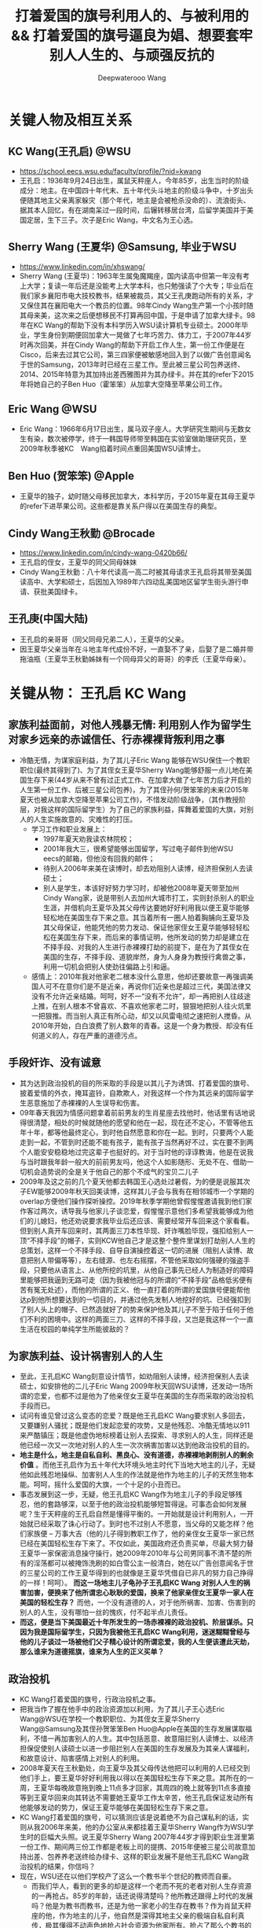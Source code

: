 #+latex_class: cn-article
#+title: 打着爱国的旗号利用人的、与被利用的 && 打着爱国的旗号逼良为娼、想要套牢别人人生的、与顽强反抗的
#+author: Deepwaterooo Wang
#+options: ^:nil

* 关键人物及相互关系
** KC Wang(王孔启) @WSU

  [[./pic/KCWang.jpg]]
  - https://school.eecs.wsu.edu/faculty/profile/?nid=kwang
  - 王孔启：1936年9月24日出生，属鼠天秤座人，今年85岁，出生当时的阶级成分：地主。在中国四十年代末、五十年代头斗地主的阶级斗争中，十岁出头便随其地主父亲离家躲灾（那个年代，地主是会被枪杀没命的）、流浪街头、据其本人回忆，有在湖南呆过一段时间，后辗转移居台湾，后留学美国并于美国定居，生下三子。次子是Eric Wang，中文名为王心选。
** Sherry Wang (王夏华) @Samsung, 毕业于WSU 

  [[./pic/Sherry Wang.jpg]]
  - https://www.linkedin.com/in/xhswang/
  - Sherry Wang (王夏华)：1963年生属兔魔羯座，国内读高中但第一年没有考上大学；复读一年后还是没能考上大学本科，也只勉强读了个大专；毕业后在我们家乡襄阳市电大技校教书，结果被裁员，其父王孔庚跑动所有的关系，才又保住其在襄阳电大一个教员的位置。98年Cindy Wang生产第一个小孩时随其母来美，这次来之后便想移民不打算再回中国，于是申请了加拿大绿卡。98年在KC Wang的帮助下没有本科学历入WSU读计算机专业硕士。2000年毕业，学生身份到期便回加拿大一晃做了七年巧苦力、体力工，于2007年44岁时再次回美，并在Cindy Wang的帮助下开启工作人生，第一份工作便是在Cisco，后来去过其它公司，第三四家便被敏感地回入到了以做广告创意闻名于世的Samsung，2013年时已经在三星工作。至此被三星公司包养送终、2014、2015年特意为其加持出差西雅图并为其办绿卡。并在其的refer下2015年将她自己的子Ben Huo（霍笨笨）从加拿大空降至苹果公司工作。
** Eric Wang @WSU

  [[./pic/Eric Wang.jpg]]
  - Eric Wang：1966年6月17日出生，属马双子座人。大学研究生期间与无数女生有染，数次被停学，终于一韩国导师带至韩国在实验室做助理研究员，至2009年秋季被KC　Wang掐着时间点重回美国WSU读博士。
** Ben Huo (贺笨笨) @Apple
  - 王夏华的独子，幼时随父母移民加拿大，本科学历，于2015年夏在其母王夏华的refer下进苹果公司。这些都是靠关系户得以在美国生存的典型。
** Cindy Wang王秋勤 @Brocade 
  - https://www.linkedin.com/in/cindy-wang-0420b66/
  - 王孔启的侄女，王夏华的同父同母妹妹
  - Cindy Wang王秋勤：八十年代读高一高二时被其母请求王孔启将其带至美国读高中、大学和硕士，后因加入1989年六四动乱美国地区留学生街头游行申请、获批美国绿卡。
** 王孔庚(中国大陆)
  - 王孔启的亲哥哥（同父同母兄弟二人），王夏华的父亲。
  - 因王夏华父亲当年在斗地主年代成份不好，一直娶不了亲，后娶了是二婚并带拖油瓶（王夏华王秋勤姊妹有一个同母异父的哥哥）的李氏（王夏华母亲）。


* 关键从物： 王孔启 KC Wang 

  [[./pic/KCWang.jpg]]

** 家族利益面前，对他人残暴无情: 利用别人作为留学生对家乡远亲的赤诚信任、行赤裸裸背叛利用之事
- 冷酷无情，为谋家庭利益，为了其儿子Eric Wang 能够在WSU保住一个教职职位(最终其得到了)、为了其侄女王夏华Sherry Wang能够舒服一点儿地在美国生存下来(44岁从来不曾有过正式工作、在加拿大做了七年苦力后才开启的人生第一份工作、后被三星公司包养)，为了其侄孙何/贺笨笨的未来(2015年夏天也被从加拿大空降至苹果公司工作)，不惜发动阶级战争，（其作教授阶层，对我这样的国际留学生）为了自己的家族利益，挥舞着爱国的大旗，对别人的人生实施故意的、灾难性的打压。
  - 学习工作和职业发展上：
    - 1997年夏天劝我读农林院校；
    - 2001年我大三，很希望能够出国留学，写过电子邮件到他WSU　eecs的邮箱，但他没有回我的邮件；
    - 待别人2006年来美在读博时，却去劝阻别人读博，经济担保别人去读硕士；
    - 别人是学生，本该好好努力学习时，却被他2008年夏天带至加州Cindy Wang家，说是带别人去加州大城市打工，实则封杀别人的职业生涯，并借机向王夏华及其父母传达要她好好利用我以便王夏华能够轻松地在美国生存下来之意。其当着所有一圈人拍着胸脯向王夏华及其父母保证，他能凭他的势力发动、保证他家侄女王夏华能够轻轻松松在美国生存下来，而后来的事情证明，他所发动的势力却是建立在不择手段、对我的人生进行赤裸裸打劫的前提下，是在为了其侄女在美国的生存，不择手段、道貌岸然，身为人身身为教授行禽兽之事，利用一切机会把别人使劲往偏路上引和逼。
  - 感情上：2010年我对他家老二根本没什么意思，他却还要故意一再强调美国人可不在意你们是不是近亲，再说你们近亲也是超过三代，美国法律又没有不允许近亲结婚。呵呵，好不一“没有不允许”，却一再把别人往歧途上推，在别人根本不曾喜欢、不喜欢他家老二时，狠狠地把别人往火炕里一把狠推。而当别人真正有所心动，却又以风雷电彻之速把别人搅昏。从2010年开始，白白浪费了别人数年的青春。这是一个身为教授、却没有任何道义的人，存在严重的道德污点。
** 手段奸诈、没有诚意
- 其为达到政治投机的目的所采取的手段是以其儿子为诱饵、打着爱国的旗号、披着爱情的外衣，掩耳盗铃，自欺欺人，对我这样一个作为其远亲的国际留学生恶意施加了赤裸裸的人生误导和伤害。
- 09年春天我因为情感问题拿着前前男友的生肖星座去找他时，他话里有话地说得很清楚，相处的时候就随他的愿望和他在一起，现在还不定心，不管等他五年十年，都等他最终定心，到时他自然愿意和你在一起。到时，只要两个人能走到一起，不管到时还能不能有孩子，能有孩子当然再好不过，实在要不到两个人能安安稳稳地过完这辈子也挺好的。对于当时他的谆谆教诲，他是在说我与当时跟我年龄一般大的前前男友吗，他这个人如影随形、无处不在、借助一切机会造势说的全是关于他自己的那个不成气的宝贝二儿子
- 2009年及这之前的几个夏天他都去韩国王心选处过暑假，为的便是说服其次子EW能够2009年秋天回美读博，这样其儿子会与我有在相邻城市一个学期的overlap方便他们操作探听操控。2019年秋季学期他曾假惺惺邀请我到他们家作客过两次，诱导我与他家儿子谈恋爱，假惺惺示意他们多希望我能够成为他们的儿媳妇，他还劝说要求我毕业后还应该、需要经常开车回来这个家看看。但到别人真开车回来时，其两面三刀本性毕现、奸诈嘴脸毕现，强扣给别人一顶“不择手段”的帽子，实则KCW他自己才是这整个整件里谋划打劫别人人生的总策划，这样一个不择手段、自导自演操控着这一切的进展（阻别人读博、故意把别人带偏等等），左右缝源、也左右摇摆，不管他采取如何强硬的强盗手段，只要他从语言上、从他所挖的坑里，从他自己事先已经人为制造好的障碍里能够把我逼到无路可走（因为我被他冠与的所谓的“不择手段”品格低劣便有苦有冤无处述），而他的所谓的正义、他一直打着的所谓的爱国旗号便能帮他达p到他所想要达到的一切目的，并通过他先发制人地挖好的坑、已经强扣到了别人头上的帽子、已然造就好了的势来保护他及其儿子不至于陷于任何于他们不利的困境中。这样的两面三刀、这样的不择手段，又岂是我这样一个一直生活在校园的单纯学生所能彼敌的？
** 为家族利益、设计祸害别人的人生
- 至此，王孔启KC Wang刻意设计情节，如劝阻别人读博，经济担保别人去读硕士，如安排他的二儿子Eric Wang 2009年秋天回WSU读博，还发动一场所谓的恋爱，也都不过是他为了他亲侄女王夏华在美国的生存而采取的政治投机手段而已。
- 试问有谁见曾过这么变态的恋爱？既是他王孔启KC Wang要求别人多回去，又要嫌别人骚扰；既是他们发起恋爱的攻势，又是他残忍、冷酷无情地以911来严酷镇压；既是他虚伪地标榜着让别人去探索、寻求别人的人生，同样还是他已经一次又一次地对别人的人生一次次祸害加害以达到他政治投机的目的。
- *地主是什么，地主是自私自利、黑良心、没有道德，赤裸裸地剥削别人的剩余价值* 。而他王孔启作为五十年代大环境头地主时代下当地大地主的儿子，无疑他如此残忍地操纵、加害别人人生的作法就是他作为地主的儿子的天然生物本能。呵呵，摇什么爱国的大旗，一个十足的小丑而已。
- 事态发展到这一步，无疑，他王孔启KC Wang作为地主儿子的手段足够残忍，他的套路够深，以至于他的政治投机能够短暂得逞。可事态会如何发展呢？生于天秤座的王孔启自然是懂得平衡的。一开始就是设计利用别人，一开始就已经采取了诛心行动了。到时也不过别人不愿意，当父母的又能怎样？他们家族便 -- 万事大吉（他的儿子得到教职工作了，他的亲侄女王夏华一家已然已经在美国轻松生存下来了。不仅如此，美国政府还负责买单，尽最大努力替王夏华一家保密消息操守操行，她2009年2010年与公司男同事不清不楚的所有的淫荡都可以被掩饰洗刷的如白雪公主一般清白，她在以广告创意闻名于世的三星公司的工作王夏华得到的也就像是王夏华凭借自已非凡的努力自己挣得的一样！呵呵）。 *而这一场地主儿子龟孙子王孔启KC Wang 对别人人生的祸害加害，便换来了他所谓忠心耿耿的爱国，换来了他家亲侄女王夏华一家人在美国的轻松生存？* 而他，一个没有道德的人，对于他所祸害、加害、伤害到的别人的人生，没有哪怕一丝的愧疚，付不起半点儿责任。
- *而这，便是当下美国最近十年所发生的一场赤裸裸的政治投机、阶层谋杀。只因为我是国际留学生，只因为我被他王孔启KC Wang利用，迷迷糊糊曾经与他的儿子谈过一场被他们父子精心设计的所谓恋爱，我的人生便该遭此天劫，那么谁来为道德摇旗，谁来为人生的正义买单？*
** 政治投机
- KC Wang打着爱国的旗号，行政治投机之事。
- 把我当作了握在他手中的政治资源加以利用，为了其儿子王心选Eric Wang@WSU在学校一个教职职位、为其侄女王夏华Sherry Wang@Samsung及其侄孙贺笨笨Ben Huo@Apple在美国的生存发展谋取福利，不惜一再加害别人的人生。其中包括恶意、故意阻拦别人读博士、以经济担保促使别人读硕士以进一步阻拦别人在美国的生存发展及为其亲人谋福利，和故意设计、陷害感情上对别人的利用。
- 2008年夏天在王秋勤处，向王夏华及其父母传达他把可以利用的人已经交到他们手上，要王夏华好好利用我以得以在美国轻松生存下来之意。其所在的一周，王夏华每晚故意拖到晚上11点多才回家，其周四的晚上就等到11点多直接等到王夏华回来向其转达不需要她王夏华工作太辛苦，他王孔启保证发动所有他能够发动的势力，保证王夏华能够在美国轻松生存下来之意。
- KC Wang打着爱国的旗号，可以猜测应该是说着绝不为自己谋私利的话，实则从我2006年来美，他的办公室从来都挂着王夏华Sherry Wang作为WSU学生时的巨幅大头照。说王夏华Sherry Wang 2007年44岁才得到职业生涯里第一份工作、期间两三份工作都是老板上司的提携、2015年便被三星公司故意加持出差、包养养老送终给办绿卡、这样的职业发展不是他王孔启KC Wang政治投机的结果，你信吗？
- 现在，WSU还在以他们学校产了这么一个教书半个世纪的教师而自豪。
  - 而我们华人，看到的更多的却是这样一个老而不死的老者对别人生存资源的一再抢占。85岁的年龄，话还说得清楚吗？他所教还跟得上时代的发展吗？他是为教书而教书，还是为他一家老小的生存在教书？作为肖鼠天秤座的他，作为地主的儿子，他自然是深得其地主父亲的极端自私自利真传，极其懂得不动声色地抢占社会资源为他家所有。抢占了那么个教书的位置，占了半个世纪了，还不退。
  - *如果他还能说话算话，还能保证推进和维持他们所承诺过的他二儿子王心选的婚姻关系，尚且情有可原。毕竟我被剥夺工作机会多年（从2018年春天我初封杀至今），不成气的他的三儿子，二儿子的工资也不高。勉强再允许他工作几年情有可原* ；
  - *但是，如果这个春夏、这个初秋的最终结果证明，他就是故意对我撒谎，故意恶意作贱了别人的人生，故意利用别人打感情牌来将我推给现如今逼良为娼的华人黑社会来契合黑社会的需要，以便华人高层黑社会来帮他解决他家无法在美国生存的他亲侄女的王夏华及其侄孙货笨笨的生存问题，那性质如此恶劣的这种地主的后代，在我们华人的传统里，永远不配为人师表的职业操守，永远不配再在任何一所大学里多呆哪怕一个学期，哪怕多呆一秒，社会的败类，历史的耻辱，为世人所不容！*
    - 不是说一心爱国，绝无二心的吗？何以要抢占一个教书的位置半个世纪了，还不放手，还要抢占这个位置为他家所用？不是说一心爱国绝无二心的吗，前段时间去年秋天当以instacart为代表的三大中文媒体喉舌想要逼我就犯逼良为娼逼别人生小孩，我明确指出自己立场，该逼的是Sherry Wang王夏华来找我，还不是逼我任何，为何KC Wang第一时间将与他家460的房产没有半毛钱关系的Sherry Wang加入到他460居住房产的现居住人中？为的是什么，不就是要大家给他的老脸一点儿脸面，不要赶他家亲侄女没有绿卡，没有工作吗？ *不是说一心爱国绝无二心的吗？这样一个公知本质上也会如此自私自利偏袒自家亲戚？* 去年秋天我还搜到过这个网页好几次，现在这个网页应该是被谷歌藏起来了

- *细看台湾这一族人作为斗地主大环境下外逃地主及其后代的集中营，其投机成分、现象和比例有多严重？* 我曾遇到Palo Alto一对双胞胎的母亲作为来自台湾的加拿大后裔，为争夺婆家所在palo alto两套房产对长相像父亲的幼子无所不用其极地虐待的恶劣行径，加上KC Wang的政治投机，现在对台湾这一族及后人已是深恶痛绝。
- 在KC Wang 发动的这场政治投机里，所有的好处都只有他KC Wang家（Eric Wang在WSU里的教职职位）、Sherry Wang的职业发展以及被三星公司包养养老送终的既定事实、Ben Huo被从加拿大空降至苹果公司工作的既定事实，所有的好处他们家占尽了，而所有的坏处、不能得到工作、被打劫了的职场生涯、不允许别人工作却要被利用的人独自承担。以KC　Wang为代表的美国的政治居然如此，阶级斗争居然如此，对国际留学生的打压绝无公平可言，政治管理者居然也都这么无能，明摆着是KC Wang为了家族私利的一场政治投机，却还要一而再、再而三地为王夏华、王秋勤家（两个孩子的大学研究生前途）投放政治利益。
** 他侄女王夏华的所有的一切都是对的，而被利用的人所做的一切都是错的
- 2010年我在加州时王夏华带我去银行办可以返$50 $100的信用卡，因为我同时办借记卡，而当时初入职场的的我还没有什么收入，银行开户时问她借了$1000多块钱。后来在别人还没有经济能力的时候王夏华几次三番地逼别人还。别人没有经济上的安全感，稍微晚一点儿还都不行。后来我还了。但这事在2010年回WSU时的王孔启KC Wang的眼里，就全都成了我的错，饭桌上一直只批评我一个人。所有的错都是我的错，而他家王夏华所有的做法都是对
- 他们家既有王孔启心机深重的、循序渐近地一个人物一个人物地出场（给我的认识顺序是：王孔启最先，Eric Wang与其母同时出现，再则Eric残疾弟弟粉墨登场），既有KC Wang不分青红皂白只批评我（他家王夏华怎么做都是对的），又有离家出走、出逃多年不归的三儿媳妇的既定事实
** 左右摇摆不定、打太极以摆脱责任与担当
- 在继我2010年回学校办理了OPT延期后2011年2月再回去满足了他之前语言上明确对我要求过的要我工作以后多开车回家去看看的期望后，他便掌握了主动，他的立场也便开始180度转变。他不再如之前真诚，而是手段残暴、狠辣，直接像是变了一个人，心狠手辣地暴烈播打911，还要以没有用一杆枪把我崩了就是他对我这个远亲的最大仁慈来继续诱惑挽留别人的心，打着所谓大义、深情的晃子，实则是一再利用别人的痴情，这与红楼梦中狠毒王熙凤毒设相思局有什么区别，实在是造孽。
- 及至2011年我的OPT实习第二年即将结束， *他及其儿子以往的和实际正在使用的极端手段就变成了推脱他一切责任的手段和护身符，把他及其儿子反复利用、蹂涅别人情感的道德罪恶洗脱得一干二净。*
- 2011年我再回去时他使用过的语言、口头上为摆脱责任给我安排过的结局包括：中国现在发展得这么好，你当然应该回到中国去，与之前09年时诱惑别人时说地说的什么他们与国内父母最大的区别便是懂得尊重我们，绝不渗入干涉我们年轻一代小夫妻的私生活，全然没有了当年敦敦表达想要别人成为他家儿媳妇的任何诚意，把他及其儿子都洗脱得干干净净，以至于这之前，他故意安排他家次子于2009年秋回学校读书与我有一个学期overlap、邀请我到他们家作客、表达想要我当他们家儿媳妇的诚意、要求我经常开车回去就像是从来没有发生过！
- 那么说到底，这个道貌岸然、飘摇不定的所谓长者，所做的事情说到底，不过是政治投机，为其儿子的工作、侄女的工作侄孙的工作前程谋福利，所以一直利用别人、一直在打太极而已
- 2009年的时候KCW曾对我说过，这么做是为了把你们几个（王夏华及其儿子）都弄好弄安稳了，到时王夏华SW过得好你可不要不平衡，你到时不平衡可以问SW索要回报。呵呵，如KCW一样姣诈的SW怎可能会给我留下这种机会，我早前也与她具体交流过这方面的话题，姣诈小气待人克扣如她，不是作为从KC Wang这里得到过无数好处的她忘恩负义、一句“帮助别人的时候就别只想着求回报”就想要把所有应尽的回报都清零吗？不是也早就跟我切割得一干二净了吗？没有威胁到其工作及其生存的痛，她又如何可能舍得回报哪怕是一分一毫？我的遭遇、我的不平又能从哪里找到平衡和发泄点儿？
- 及至最近2020年2月5日美国最后一个航班撤侨我没能及时收到消息没能及时回来，据我所了解到的传播，其子王心选所表达的所谓的不舍，又有几分真心几分庆幸？这个包袱终于甩出去了、这个锅终于不用再背了？经历了这些年所发生的一切，谁还能再相信这些表面功夫？
** 也曾教导我：要为维护自己的权利与公正与恶势力斗争到底
- 在必要的时候，他也曾教导我，要为维护自己的权利、拿出勇气与恶势力斗争到底
- 在2007年他总结自己在他带至美国上高中的新侄女Cindy Wang的身上的失误（他没有及时教会她开车，以至于上班后才从陌生那里学会开车，以至于拿到驾照一年内出过车祸），2007年他亲自教我开车。在一个ALL WAY STOP路口，我们停下，当另一辆车不守交通规则从路口直接冲过去，我还呆愣在原地，他就帮我长按了喇叭，明确指出这是那个人错了，他需要先停下、停稳才再开走。
- 今天，这场与三大中文媒体为首的煽动舆论、逼良为娼的逼宫里，我与它们恶势力斗争的勇气也同样部分来源于他的教导


* 关键人物：王夏华

[[./pic/Sherry Wang.jpg]]
** 主要前期事件
- 97年之前我不清楚，但97年至2000零几年的夏天，王孔启KC Wang每年夏天都在他曾经的家乡湖北省襄阳市宜城市朱市镇镇上王夏华的父母王孔庚的家过夏天。关于相对于王秋勤来说要笨很多的王夏华如果来美、在美国如何才能够生存下去，他们两家人、一族人应该是深思熟虑，就其可能性反复探计、讨论过无数次了，主谋主策划出主意的当然是KC Wang，因为他十岁出头与其父流浪街头闯江湖（社会观察能力非常强）、在北美当时他也已然已经生活了几十年，对北美中文环境非常熟悉。
  - 2005年秋冬我申请美国的学校，数年不曾谋面的王夏华父母赴美之前却还能在北京饭店里请我吃饭，并将我想申请的美国五所学校的申请材料随其旅行箱亲自带至美国加州再分寄出去。
  - 2005年我所申请的美国五所学校，都是Cindy Wang通过电子邮件推荐给我的，包括WSU和UI
  - 2006年秋我赴美读书，感恩节打电话至加州王夏华母亲处，其母电话里反复重申质问我：他们早就已经告诉过王孔启我在他旁边的学校读书，怎么他还没有来找过你？
  - 2008年夏天KC Wang王孔启带我至加州王秋勤Cindy Wang处大城市打工。说的是要带我去大城市打工，实则王孔启是当着王夏华父母的面、传达要求王夏华好好利用我以使其在美国能够轻松生存下来之意。王孔启当着一众亲人的面，当着王夏华及其父母的面，拍着胸脯说他保证他能够发动他所能够发动的势力，以使他家王夏华能够在美国轻松地生存下来。
  - 2008年夏天，王夏华父母当着KC Wang王孔启的面，告诉我，他们（王夏华的父亲和母校）绝对不会允许我放弃读博而转读硕士。经济担保我读硕士是王孔启KC Wang以他已有的社会阅历在祸害别人的人生。王孔启没有任何可反驳、可反对的。
  - 2015年我回加州时，（王夏华已然在美国立下脚跟）王秋勤还为王孔启说话，说其就是那么个拎不清。但从已经发生过的事情来看，她的说辞此地无银三百两。说到底，王孔启KC Wang就是故意作贱和祸害了别人的人生，为的是他家侄女王夏华在北美的生存，而他的侄女、王夏华的妹妹、王秋勤在帮他填坑而已。
  - 王夏华父母为了他们的立场以及在国内的生存空间，在国内亲人圈数十年前就已经开始把王孔启说成是神经病（这算是王夏华父母辈的过河折桥吧，也难怪会出王夏华、王秋勤这辈人的继承着继续过河折桥！）。

** 未达成她的愿望前，反复利用别人
  - 2006年我来美读收后的第二年，2007年王夏华便从加拿大来到了美国，并在王秋勤的帮助下顺利地在Cisco得到了第一份工作，这份工作干了半年多的时间
  - 此后2008、2010年和2013、2015都反复和我说她工作上的事，她好感恩她工作上某个待她好的上级或同事，说她多想把她笨笨弄美国来，表现出一副多么感恩的样子。
  - 2015年王夏华将何/贺笨笨的简历递给当时正在苹果工作、也是2013年夏天王夏华和我在三星工作的组长并最终被苹果公司录用的事，王夏华当然坚定地认为是她王夏华的能耐和本事，得到的多么理直气壮，就像她被三星公司加持出差西雅图、被三星包养给办绿卡一样，和她招买保马车一样，理直气壮，全是她王夏华的能耐，呵呵。
  - 可是，当我问及她是否感激帮助她、使她极弱的背景能够在WSU读硕、以及帮她顺利拿到各种勤工俭学助学金的王孔启KC Wang时，王夏华说，“帮助别人的时候就别只想着求回报”，“再说，我读书的时候用的都是自己多年工作攒的钱和王秋勤的钱，他王孔启并不曾帮上我什么忙，我不需要感激他什么。”作为得到帮助的受益者，王夏华那段话说得还真是脸不红心不跳。
  - 2017年，当她2015年已被三星公司终身包养给办绿卡，她的儿子何/贺笨笨2015年也被空降至苹果，我与她再交往接触时，她王夏华的目的再次明确出来：故意口是心非地对她当时在加州的老公说，“你要么在这边找个工作，要么就在那边找个人过”。呵呵，利用人利用得、得到得都要成神仙了，美国政府是为她王夏华一家服务的！继把她儿子何笨笨空降到苹果之后，美国政府还该将她五六十岁的老公也空降至加州来！
** 达成她的愿望后，过河折桥
- 2008年王孔启和我、王夏华及其父母都在王秋勤家时，王孔启所在的一周时间，王夏华故意逃避宿舍，每天晚上故意11点多才回家，待王孔启一走，她便恢复了八点钟左右就回到家
- 此后2008、2010年和2013、2015都反复和我说她工作上的事，她好感恩她工作上某个待她好的上级或同事，说她多想把她笨笨弄美国来，表现出一副多么感恩的样子。2015年王夏华将何/贺笨笨的简历递给当时正在苹果工作、也是2013年夏天王夏华和我在三星工作的组长并最终被苹果公司录用的事，王夏华当然坚定地认为是她王夏华的能耐和本事，得到的多么理直气壮，就像她被三星公司加持出差西雅图、被三星包养给办绿卡一样，和她招买保马车一样，理直气壮，全是她王夏华的能耐，呵呵。可是，当我问及她是否感激帮助她、使她极弱的背景能够在WSU读硕、以及帮她顺利拿到各种勤工俭学助学金的王孔启KC Wang时，王夏华说，“帮助别人的时候就别只想着求回报”，“再说，我读书的时候用的都是自己多年工作攒的钱和王秋勤的钱，他王孔启并不曾帮上我什么忙，我不需要感激他什么。”作为得到帮助的受益者，王夏华那段话说得还真是脸不红心不跳。
- 2017年，王夏华一边利用我希望能将她老公也搬到美国来，一边开始甩人。别人的目的基本都达到了，还要你这种被利用的人作什么呢，拆她的桩吗
- 她贺笨笨也并不是学习成绩有多好能去到苹果公司，他与他的同学一起面试时，他的同学可以过，他却过不了。最终，是2013年我假期实习时我和王夏华一个组里的组长当时在苹果工作，帮refer才与其说是看在王夏华的面子上，不如说是看在KC Wang政治投机，作贱了别人的人生来执行所谓的爱国的面子上，录取了贺笨笨到苹果公司工作。
- 而在别人真真需要帮助的时候，她王夏华逃得比谁都快。2015年我在回州某学校读书经济不足，我和两个同学总共只能凑够八千块，想请她帮忙经济担保，她五夏华逃跑得比世人都快。想要得到她的帮助，门都没有。最终我只能请当时同一个房东的一个好心房客帮助我。而作为亲人的她王夏华，她哪怕有一点儿人情，又何至于逃之矢矢？
- 2017年，贺笨笨的工作已经得到解决。我再与王夏华交往，她的目的转向她家老公，说得出做得出，寄希望美国政府继解决她家她自己的工作被三星公司包养、办绿卡、养老送终；继她儿子贺笨笨被苹果公司从加拿大直接空降至苹果公司工作之后，寄希望美国政府继解决她家她老公的工作，寄希望能把她五六十岁的老公也能像她儿子所得到的那样再被某个公司从加拿大空降至加州，她王夏华还真是神啊
- 2017年，贺笨笨的工作已经得到解决。王夏华一边寄希望能把她老公也弄来，一边开始设甩人。2017年多少次她、并支使她家贺笨笨故意冷落敷衍我，赶人甩人，只因为她家已经得到了那么多的好处，她大部分的心愿已满足，我对于她来说已经不再有多的利用价值，只添后乱。所以一再设计甩人。
** 自私自利，贪小便宜，只会利用别人，没有真情
- 她自私自利，贪图各种小便宜。2010年她要回中国前在301 Ranch walmart旁边的一家店买衣服，接近两百块的衣服钱想要欺负我要我付账，是店员作主逼着她自己付账，而不是像她希望的那样利用我要我帮她付；2013年夏天在costco买花也就$15块左右，她却想要不付账偷偷拿跑，被抓个现形，乖乖回去付账。
- 她的一丁点儿人情，不过是赤裸裸地利用。2015年她的绿卡问题得到解决，但她的儿子贺笨的工作还没有，她奸吝地带我去看一个门版号947的房间，后院里改造的简陋小平房，旁边有游泳池，吵得要死，非要别人住那。她就是奸吝，想要继续利用我好能为她家贺笨笨的解决工作而已。
- 我的一生大部分时光都呆在校园，2013年我对形势还并不清楚。自2007年参加工作、2008年夏天她的小叔KC Wang特意点醒，她与自己的妹妹Cindy Wang共同有商有量，显然对形势比我清楚多了。当着我聊天时一再标榜她自己有多能干，而实际她王夏华当时在三星公司的状态不过是被公司养着，没有什么多的项目做，相当于给她时间自己学习充电而已。我被她利用最终使得公司开走了组里另一个人，把她留下，她买豪车，却反映的正是她骨子里的自卑：她笨，学习成绩不好，大学都要考两年，考得还不是大学本科，一个大专而已；只能靠她小叔残忍地祸害别人的人生、以政治投机的手段才使得她一家得以在美国生存下来。
** 姣诈无端，三观不正： 王夏华的更邪恶之外就在于，把别人往别人小三情妇的角色上推。
- 王夏华三观不正，为摆脱她与其妹妹王秋勤将来可能有的回报，不惜把别人往以未名空间、文学城及倍可亲三大中文网站炒作为媒介的有妇之夫小三情妇脚色上推
- 2013年8月底，我公司实习最后一天，她发动组里的人一起出去吃饭，吃饭点后来却被证实是三大的窝点――劝别人去作小公司CEO或管理者等的小三情妇的窝点
- 2015年毕业后我来到加州，她开车带我去Montery海边。她作出了想要带我去海边散心的实际行动，但她摆出的立场却始终是自私的，品性恶劣，全然不考虑别人的感受，没有任何正义可言。正如几年来她始终着力为我建立EW的不良形象，去钓鱼的路上她也会借助开车周围噪音大的机会永远劝说我什么样的人在美国都能生存下去，你还愁过不下去吗一样（2000年毕业后她愁她在美国的生存吗？不愁又何至于为了她的生存立下脚跟两家合谋政治投机算计别人？）海滩岩石上晒太阳时她对我表达宣扬的立场是：都这个年龄了还看不透呀，这世上哪有什么爱情存在可言？活快半辈子的人了咋过不是过，有没有正常的婚姻家庭又有什么关系？正常的婚姻家庭都可以不用考虑放弃掉，将来有没有自己的小孩又还有什么大不了的？
- 王夏华通过她这些个罪恶又自私的立场，巴结了三大，以至于这么多年来三大一直为她包庇，但她的品性压跟儿就不该呆在@Samsung这样的公司。她的这些个三观，只适合只该现在立即退休回她的加拿大去干她那些个她想要把别人往鬼窝里推的见不得人的营生。
- 我九几年在王夏华父母家看的第一部电影，便是其父母为我选择的《魂断蓝桥》，一个女孩因为战争沦为妓女的故事。
- 魔蝎座的王夏华本人是淫荡的，二十多岁上交往多年的男朋友出车祸眼睛瞎了，她便果断与之分手，并女追男追到了原本对她远在美国的妹妹王秋勤有意思的其妹妹的同学贺某。2009、2010年期间还与其公司的男同事牵牵连连藕断丝连；其通过某种直觉、又或者父辈的社会阅历（或他们两家人讨论王夏华在美国能够生存下来的手段讨论出来的我的出路？）、常年生活在加州意识到我能出名是三大中文网站故意炒作的结果，了解到贵圈很乱，便变着方的想要把我朝那条路上推，以断绝我一切可能回复的可能性，和大环境再把她牵连其中、再要求其回报王孔启的一切可能性。2013年8月我工作的最后一天便把组里的人带到了三大中文网站的大本营窝点；2015年带我去Montery还说是为了帮助我能当上别人的小三给我壮面子。呵呵，她居然还能够说得出这种话。这便是她王夏华作为一个远亲表姐为了她自己的自私自利便能轻轻松松做得出来的事。
- 而王夏华现在在三星、其儿子在苹果公司的存大便的的确确地成了过去妓院老么么般皮条客的存在。这样的人不被逼，三大媒体还有脸来逼我，只能说明：三大逼良为娼野心毕现！它同样的那份伎俩使用一千次能得手，并不能证明，它同样的伎俩在我这里能够得手。而我要做的，正是让全世界都认识到三大中文媒体逼良为娼的本质？她设计让我发动自己的亲姐妹去看望她在国内身体稍有不适的父母后，却转眼对别人的病不闻不问，没有关心，没有探望。
- 她的奸诈就在于，为了得到她自己和她家何笨笨工作上的帮助，她最初2010年时故意给我介绍男朋友，说王孔启KC Wang家老二是个不适合也不会结婚的；2015年她被三星公司故意加持出了次差并给办了绿卡之后、在她儿子被空降苹果之前，她还又故意悭吝地带别人去看去租个什么门版号是947的房间；至2017年我与现任老公结婚后，她嘴里说着我怎么选都可以，实则一次又一次地利用开车有噪音背景的机会，一次又一次地劝我，在美国怎么都能生存下去，别人修理门窗的都能生存下去，你读了这么多的书还怕生存不下去吗？其狼子野心的目的，不过是避免一切可能的将来需要回报王孔启KC Wang的可能性。而王夏华这一切飞黄腾达的背后，都是建立在王孔启KC Wang及王夏华及其家人对别人人生的故意践踏。

** 王夏华及其家人与KCW的故意设计及王夏华家人的姣诈 
- 2005年冬天寒假之前，王夏华的父母来到北京，电话联系到我邀请我一起去吃饭，并帮我把美国五所学校的入学申请带至美国，因为王夏华的父母在王秋勤Cindy Wang@Broadband?（此女高一还是高二时由其母亲请求KCW将其带至美国华盛顿州KCW处读高中，但此女在KCW对我的口述中与王夏华一样，作为因为KCW的帮助有机会在美国读书并生存下来的两姊妹这一辈，对为他们付出过很多的KCW从来还不曾表达过任何谢意或感恩）的邀请下要第二次到美国再到那里探亲玩三年（后来王夏华的父母在2008年深冬亲眼看见王夏华在美国的生存得到安顿后离开回去了中国）。当时的我还只是个欠了几个姐姐三四万元学费的穷学生，他们提出能够帮我把申请带至美国我只是出于节省五所学校的申请材料从中国寄至美国的快递费用答应了，但我心里是有担心的，担心王夏华的父母会不会将的我申请材料一把火烧掉，但后来的事实证明，我的担心是多余的，多年后我终于明白，为了他们家王夏华将来建立在投机利用我作为政治资源基础上的其在美国的生存，并没有发生我猜测中可能存在的一把火烧掉我的申请材料的事。
- 2006年感恩节，王夏华的母亲自加州打电话给我，明确告知我KCW就在旁边学校当老师。电话里她问我“他怎么没有来找你呢？”后来圣诞节其母亲又打电话过来问我同样的话，我才明白，王夏华的母亲是在提醒我KCW就在旁边学校，我可以去找他。至于我为什么会想去找他，毕竟他是我年少初高中时代比较尊敬的人物，我们是三代远亲，他是同我妈有着同一个爷爷的我妈妈的堂哥，当然他更是同王夏华的爸爸有着同一个爹的王夏华与王秋勤的亲小叔。当时的我并不知道王夏华还有想要回到美国图发展的打算（06还是07年，我到了美国读书后她妹妹王秋勤？后脚就帮她在她44岁时找到其平生在美国的第一份工作并且是在@Cisco帮她进到美国来），当时的我也远远想不到，我将要在这片土地上认的远亲亲人会是这样一家想要把我当作政治资源来利用的想要耍政治投机的一家两家人。但因为台湾拼音与大陆不同，我在校网站上搜索这个人搜不出来，也因为当时我尚处情伤中还没有真正走出来，当时并没认。来年2007年4月，从当初的情感伤害中走出来后，97年夏天KCW留给我的电子邮箱中的几个字母eecs像密码一样蹦入脑海，我再打开隔壁学校eecs这个学院的教职工网页上借助照片一眼就认出了他，并坐两校之间的公交车去找到了这个人。在KCW的办公室里，一张打印出来的王夏华的大头照显得格外抢眼。后来我知道，这是KCW的机谋，他用其照片无声胜有声地宣明，他爱国不图任何，实则他自始自终发动这场势力都是在帮他家亲侄女王夏华及其侄孙贺笨笨。
- 2008年夏天，KCW送我去加州王秋勤家与王夏华及其父母会面，说的是送我去大城市打工，实则是把我往歧途上推，并在他们两家人内部传递信息，要求王夏华利用与我的联系在美国谋生存立下脚跟。到了，王夏华的母亲则再一次挑明立场：她说她和王夏华的父亲都认为KCW经济担保我读硕而不是完成当时的博士学业是KCW做出的一个错误决定，她及王夏华的父亲绝不会这样做。事后很多年我才想明白，这里有几层意思。KCW与王夏华及其父母为王夏华在美国的生存发展谋下的这场政治投机与算计虽则已然达成共识共同图谋建立在算计我的基础上，但这仍不能阻止更加奸诈的王夏华及其父母反手再来一出，为他们一家的立场正名及从以KCW为主谋的幕前幕后主使的恶魔团队中抽身洗白他们自己。这也是为什么15、16年我与王夏华交流关于她及王秋勤对KCW的回报问题时，王夏华会甩出一句帮别人的时候就别想回报，因为奸诈如王夏华一家，巧借其妹王秋勤邀请王夏华父母探亲帮我的申请材料带至美国为我增加一点申能能够被录取和拿到奖学金的机会，实则合谋谋划政治投机，但他们一家从来就不想王夏华和王秋勤作为得到在美国生存和幸福的两侄女还应该还要再感谢他们的小叔KCW什么，甚至王夏华与王秋勤时时处处方方面面还想要借助一切机会洗白他们自己：
  - 恩，高中复读了一年才勉强只能考了个大专、没有本科学历，没考TOEF和GRE，没有任何国外学历的王夏华能在美国读2000年毕业后在加拿大打六七年体力工后回到美国44岁还能重启国际生涯第一份工作并且进了@ciso，并且一路高歌凯进，凭借得都是她王夏华的本事！她王夏华还真有本事，一个在三星工作分分钟秒秒钟都能被炒掉裁掉的测试人员2015年还能把她家远在加拿大没有任何资历的其儿子贺笨笨能refer空降至苹果公司！苹果公司何其笨，王夏华还真好有本事！说出来不怕别人笑这是天大的笑话。2017年王夏华唆使其儿子贺笨笨施加一切与我的割裂，其目的不正是割裂摆脱一切的后患吗？疫情已经发展到今天，全美多少人失业，还留王夏华这种利用别人的时候能够把人哄得团团转、不再需要利用的时候恨不得一巴掌把别人拍死的忘恩负义、利益薰心的人在公司作什么？没有她今天在美国的失业退休的痛苦，她什么时候可能体会别人的人生被他们这群算计的人打劫劫持的苦痛？她又怎么可能如KCW所期望的那般回报任何？她不是所有的获得与所谓今天的成绩成就名车豪宅都是凭她自己真本事挣下来的吗？为什么就不能让她失业退休好好反思反省一下，到底该不该回报、要不要回报，回报多少？


* mitbbs wenxuecity backchina三大中文媒体在北美一家独大的罪与恶：策划黑人游行、策划总统选举、炒作女网红圈钱继而逼良为娼、作为这整个事件幕后最大黑势力，它十年来的立场在发生怎样的变化，它们煽动了哪些舆论，而事态又将被他们如何推动分析
** 那些年，它们制造煽动过的舆论
*** 谋女郎巩俐
- 张艺谋出轨巩俐导致张艺谋原配与其离婚；而后从巩俐出演的诸多电视剧选角来看，不难猜测，巩俐并不只是与张艺谋有一腿，她应该与张艺谋导演当年拍电影的投资商北美这边的大佬们很有几腿，巩俐后来发展、感情生活什么样大家也看见了。
*** 女演员章子怡
- 章子怡也是谋女郎出身，但她与张艺谋有没有一腿不清楚，但在其出名早期，央视章子怡专题电视节目章在学校的老师都话里有话暗示这个女孩子为争取一个什么机会都会舍身去争、存在这样一种不择手段的作风问题。
- 章子怡是否是通过张艺谋电影投资商的腿、搭上换成北美这边经纪人的不是很清楚。但北美这边投资商经纪人让章子怡坐了多年的冷板凳后，除了投一个<十面埋伏>便没有了可以给她演的角色，后来经纪人通过投资人与张艺谋多年合作关系请张艺谋问李安要了一个<卧虎藏龙>的角色，便通过三大中文媒体将其炒作为国际章，以与国内齐名的四小花旦其它花旦区分开来，甚则谈一个老外国际男朋友，但章子怡仍然没有戏可演。后来李安再拍<色戒>，这边又推张艺谋去问李安要角色，但李安说这次要选身体条件好的，显然章子怡的身体条件不合格。到<色戒>发布会汤唯的主场，经纪公司还要打探到汤唯身什么衣服，非要穿得和别人一样去现场踩新人，欺负汤唯名气没她大，她这种踩法也只有北美三大中文平台这样的天不怕地不怕的平台做得出来，也只有章子怡做得出来。而后章子怡被她经纪公司故意出海滩裸照事件炒作，达到了以章子怡为马首是瞻，国内小女演员们为争角色纷纷往别人床上钻、以为北美金字塔顶端玩家们源源不断提供妙龄女色资源的炒作后续效果。经纪公司的目的达到了，章子怡就再也没戏可演了。而后谈了一个男朋友洗白自己最后嫁汪峰。继章子怡之后，国内演艺圈环境、及其周边什么网红带货全乱了，那些个名吃播的网红们有团队包装一下拍拍短视频留个包装出来优雅和背影侧影骗骗老外也就罢了，身在国内的小伙伴们还想去体验店体验一下就大可不必免了，想与她们谈恋爱结婚更是免了，疏不知她们早就成为这边大佬回国出差时的玩物了，不是<三十而已>、<四十刚好>早就为她们在洗刷好大龄妇性在国内不婚不育的生存空间的舆论环境了吗？这些个身在北美的华人金字塔顶端的玩家呀？!!!各种舆论势力蛛网般结在一起
- 还记得那年头为什么董卿被捏出来炒作将孩子出生在国外的事吗？如果你还记得一两个月后，那个天天唱着<我爱你中国>的汪峰与章子怡的女儿出生在了国外美国，你总该明白三大中文媒体当初何至于跟董卿生孩子在北美过不去了吧？!!!
*** 张艺谋葫芦娃事件
- 问李安帮章子怡要<色戒>女主角没要到之后，在北京奥运会之后(三大巧妙地避开了奥运会开幕式)，国内究竟是什么网站上、风起哪里，就炒起了张艺谋的葫芦娃事件？通过章子怡坐了多年冷板凳后没戏可演的前后几年经过，你总该知道是当年张艺谋电影的投资人、北美这边的幕后大佬抛弃张艺谋的时候了。。。。。。但他们抛弃张艺谋、毁了其名声之后，将其拉下神坛之后，为了又是什么呢？
*** 赵薇出事
- 赵薇凭自己的真本事演<环珠格格>一夜成名，国内四小花旦纷纷不怎么有发展的时候，她自己坚持回学校读一个导演系。后来用不出名的小演员投拍一个<致我们即将逝去的青春>，割了一茬国内的韭菜，紧接着，赵薇和其老公就被媒体舆论炒作说是出事。赵薇还算是大众心目中少有的几个凭自己真本事走演艺道路，一手自己拼打作个好演员、导个好电影，却也被他们弄出事。
*** 刘强东出事
- 及至2018年刘强东到美国玩回母校吃餐馆饭出事，当时国内的我们听到消息第一时间的反应是什么呢？有人不信，有人信也信刘强东大意是被陷害的。
- 纺间有传说说是两个吃货街边吃饭，一个吃货说奶茶妹妹真是红颜祸水呀，把刘强东害成这样（因为三大垂咁奶茶妹妹，所以对刘强东下手）！另一个吃货却反驳他说，一半一半吧，一半是为奶茶，另一半却是为刘强东收割了中国大陆别人想要收割的韭菜，这是刘强东动了那谁的什么什么来着？也有人说，这事是一剑三雕：一为奶茶妹妹，她寻得的男人在她眼里是有本事的成功人士，三大就用这样一件事情告诉她，摆平她认定的男人只需要一餐饭的时间；二则刘强东的事情的女主也是姿色不差的主儿，有没有进三大的眼，是不是也是他们想要收割的女色“韭菜”也是目的之一，毕竟名声坏掉了；三则动刘强东警告了及至马云及其它人：谁也别想来动他们想要收割的韭菜！
- *事发当天马云立场* ：刘强东事发没有惊到我，但马云的反应惊到当年的我了，因为那时我尚不暗世事，不明白刘强东出事，他是有红颜祸水的奶菜妹妹，马云又没有，他怕什么，何至于要刘强东一事发便辞去公司诸多要务职责一心准备退休的样子？当时心想马云何至于如此惊吓？但经过这两年的时间，经过三大中文网站今天发动的对我的一黑再黑，经我稍微思考一下，这些事件线便全想明白了。
- *事实* ：不好意思，赤裸裸的现实揭开让大家失望了了，但美国政治正在被这群金字塔顶端的北美华人精英架空，就像2016年大选希拉里曾是那么被看好的民主党总统候选人角色，但最终被三大中文网站打劫，想要选成经验不是那么丰富，能够帮中国长韭菜的总统，最终选成了当年经验不是那么丰富的今总统川普；今年2020年大选，川普总统原本做得也非常不错，但他们今年大选年又在干着同样的事，想要选成经验不是那么丰富、以便中国可以长韭菜的总统。他们架空美国政治，并不是为美国要发展得多好，亦或是想要中国发展得多好，更多的是他们希望中国发展得好、希望中国能够长韭菜，以便他们可以使尽各种招数收割中国国内的韭菜。中国也大可不必高兴，因为他们同样也在渗透试图架空中国政治。他们在北美推行的更多的是闷声发大财的理念
- 想通了这些，这种势力如此强大，我便更要全力以对、以正当防卫。我不愿意去当他们的小三，所以这系列事件天下大白的最好
*** 其它策划或发动过的舆论事件、罪名
- 还包括：策划发动黑人暴动，并利用intercart的购物送物向我推送的订单把我往附近各黑人游行的队伍里推，Fremont那次黑人游行我机智避开了，但Palo Alto那次主往上的游行扰了半个小时也避不开，只能硬着头皮从游行队伍侧经过。他们想要借这类各种强加的罪名、各种罪名往我头上按，但实则这一切都与我无关。
- 在他们的策略里，把我按上、扣上了所谓游行、叛国的罪名来吓虎我，他们便可以达到逼良为娼的目的了，但我很清白，我也会正当防卫地保护自己，所以这些所谓强扣的罪名只能显示他们的无能，暴露他们策划过了哪些事件的痕迹。
- 最近几年中国大陆各种圈钱行为都极为奇葩，而这些想法、这些圈钱领头人却大多都还是北美这边培养起来的圈钱领头羊或被逼良为娼了的女网红、带货人等。他们也事分两头，利用逼我就犯成与不成作为分界两条策略，逼得成则想把我留在北美，而逼不成他们就想更想逼我回中国，怕我壮大了将来他们炒作出来女网红们的胆（都不服起来他们的目的无法得逞），再则也为他们想象中把我逼回中国去后再把我炒作成什么中国大陆游戏行业圈钱领头人，为他们利用我来圈国内游戏行业的钱铺平道路（2018年感恩节我买的税前$600美元Acer Nitro 5游戏笔记本的前后经过其它部分再详说）。但这只是他们的目的，与我无关，我会在北美生活得很好。
- 在华人圈内、扰乱北美职场招聘良性循环，进行H1B工作签证名额的售卖贩卖。当时2015年有人联系过我，当时的售价在一个工作签证抽签前的申请卖到三到四万美金。
- 像我这种，被KC Wang忌到、送到他们头上的他们内部称谓将来的“职场性奴”的，未必最终真的只被三大幕后自己的三大元老玩弄，他们也进行职场性奴的贩卖，就是说其它公司某高层领导能够给按排工作机会作为交换，在向他们三大交纳一定的炒作、流程梳理费用后，职场性奴就被贩卖给了那家公司，被那些高管玩弄。以KCWang十岁出头便随其父离家出走游走街头的社会观察能力与阅历，当他对这些个流程、三大炒作的背后原因能看得想得一清二楚，也该知道，这几十年来这类事件层层不穷、不知三大是炒作过多少次，得手过多少次了，连被强封了十年人生的我如今都能看得一清二楚了，其实人民大众、华人社区对这类事件大概也早就心中有数、见惯不怪了

* 其它相关观点、细节补充
** 关键时间点的物质收买
- 从昨天9月23号开始我也开始反抗了，他们对我实时监听，昨天是我重新又开始做帮别人做点儿小事情、买菜送菜什么的第二天，我是七月份有deliver alcohol之后还从来不曾送过任何的酒水，昨天是九月重做的第二天，但他们试图开始收买我。如果单纯只是送菜酒的事，我并不会怀疑什么，只当我是幸运撞见一个没有有效身份证件的，酒水只好退回来，店里又不让退回去，从网上搜了搜之后，只能自己留家里做菜用了，这些酒共计27.99*2+6.99*4约=84税前不到85美元。但房东一段时间以来厨房只有一个炉头可以开火，其它三个打不开，必须用打火器点燃。前天中午其它三个炉头都还不能用，但昨天中午房东至少给用两个炉头了，就是一个炉头可以小锅煮一个简单的汤，另一个炉头可以速炒一盘蔬菜。如果不是房东的收买与ins的收买加在一起，我不会去想他们想要收买我，但事实是他们就是在收买我。而也只有住在鬼窝里大概才方便他们这种操作吧，这大概也是2019年10我们已经交好订金决定搬去Sunnyvale与一位美国老太太同住了，这里房东在要价月租$1250我们不愿意这么浪费的情况下房东自己降价到$1100也要把我们留在鬼窝的原因吧。昨天退回的几瓶酒水照片如下：

  [[./pic/wine.jpg]]
** 试图试探我，如果能有钱挣，是否能够就从此生活在灰色地带
- 我认为今年5月在从中国过完年隔离而后三月底回美自我隔离半个月后，我最开始做ins的第一个月内做满125单ins推荐人分我一半酬金$1250也是三大借ins在收买我，因为推荐我做ins的人当时也是住在鬼窝，我很非常怀疑她就是三大的托儿的情况下，当她搬走之后的今年六七月份再与我联系想要我与她一起开车去其它州扫货一个月（她说一般出去做一次扫一次货一般都是做去扫一个月左右）据说是月薪入万，但我拒绝了（她说好她什么时候会给我打电话，我错过她的电话，但没有再回复她的来电，也与她断了联系），对于出去扫货每天都不知道联系自己的上家（除了知道一个不知道经过了多少媒介的生冷电话号码）是谁，不知道每天晚上安排给住的酒店安不安全的这种秘密组织，有太多的灰色地带是我不愿意涉足，我离那种灰色地带越远越好，所以也就此与那个鬼窝前房客断了联系。

** 其它关于三大逼良为娼、鬼窝乱调度纪录
- 我有在油管YouTube开一个用户名为Deepwaterooo Wang的吃货的天空的美食频道。开这个美食频道的初衷就是为反抗三大逼良为娼为自己创造一个反抗、可以发声的平台
*** 关于三大逼良为娼的
- 《水煮鱼》从6:36开始 
  - https://www.youtube.com/watch?v=eWCoEU9Amfo
- 美食频道最早关于今年大选年三大逼良为娼的发声在《试做油管美食频道最早期的低投入项目清单——最近风口烧摄像录像器材请谨慎三思》有纪录，从8:49开始
  - https://www.youtube.com/watch?v=tJop1BPvURE&t=1s
*** 关于鬼窝的
- 《水煮鱼》从3:52开始，到6:36；从6:36开始分析鬼窝威协恐吓的本质 
  - https://www.youtube.com/watch?v=eWCoEU9Amfo
  - 如有必要，相关部门或是媒体可以深挖现在鬼窝前任托儿————后院住宿女性的相关收入来源、和现在现任的托儿（视频中提到过的那个有过很多*生活经历声音嘶哑的女人）的后半生履历就可以知道她到底是什么本质、换她来鬼窝的目的是什么。 


* KC Wang作为肖鼠天秤座社会观察家本着多年来对北美中文环境的熟韧、打着所谓爱国的旗号、勾结三大黑势力，不惜贱蹋别人人生来为他家人谋福利
** 已经发生的、铁的史实
*** 王夏华为什么会2007年来美，第一份工作是其妹Cindy Wang托关系帮找在Cisco?
- 从2000年从WSU硕士毕业因为身份到期、在美国无法呆，回加拿大做了七年的苦力
- 其同父同母的妹妹、其母亲求KC Wang帮带到美国读高中、本科硕士的Cindy Wang早就已经是计算机专业硕士、业界工作多年的管理层人员，托关系帮她找份工作并不难，为什么非得等到2006年秋我来到美国读书之后，王夏华才会再来美国生存下来？因为她的妹妹能帮她找一份工作，不能帮她找几份工作，不能帮她在美国合法长久地生存下来

  [[./pic/4.jpg]]

- 在这张图片的：事件的始末分析部分已经说得很清楚了，我就不再再一遍重复了
*** 王夏华这个没有本科学历、一路托关系一路开绿灯一路顺风，那么究竟是谁在给她开绿灯，凭什么？王夏华自己就有本事帮推荐把她的儿子在2015年从加拿大没什么工作经验的本科毕业生直接空降到苹果公司？王夏华被三星公司包养2015年夏天时已经递交申办永久绿卡的申请包送终、她儿子被直接空降进苹果究竟凭的是什么？
- 还真如王夏华把她自己包装得，她是多么地有本事？！！！她当时利用我、说这类话骗我的样子现在回想起来我都感觉极其恶心！
- Todo：这个在后面的关于舆论制造者与形成的部分再详说吧

*** KC Wang自己踩着时间点把他的儿子从韩国搬回WSU读博，他们既主动发动了一场所谓的恋爱，为什么他又会以风雷电彻之速把人拒绝于千里之外？真正是他、他们有多少高尚的品德？还是以时间换空间，以时间换取他可以天秤平衡操作的空间？以法律隔离为王夏华及其儿子的生存换得时间，继而以时间来淡化他们曾经主动发动过的所谓的恋爱，以时间来淡化曾经他身为教授的不择手段的行径打劫别人人生的行径是什么地罪恶？
- 未完待续

*** KC Wang对三大幕后黑势力的利用
- 这里，大家试想一下，为什么KC Wang就不早不晚地在2019年秋天把他家老二EW从韩国搬回来与我有一个学期的交叉？为什么KC Wang要利用一切场合制造他们多么地想要我成为他家儿媳妇的愿望、提前要求我毕业后还要经常回他那个家，却在别人真正有所心动的时候暴力转换立场（这是一个十岁出头便随其地主父亲离家出走、流浪街头讨生活、自幼对社会有极其深刻的认识、极其自私自利、极善于保护他自己却又极其虚伪的人格），以洗脱掉他们家可能潜在的任何罪名，却一如三大想要封锁我的十年人生般将我的十年人生封印在他家那个他们可能从来不曾真诚地想要我成为他们家儿媳妇的EW身上？KC Wang所有表达出来的所谓的爱国观点，实则全是三大黑势力用来打劫网红人生的手段。说KC Wang并不知道三大幕后黑势力，谁能相信？是谁解决了王夏华Sherry Wang的工作问题，谁就应该负责逼Sherry Wang作为中间人来解决这些问题。
- KC Wang用他对待我的两面三刀、对我赤裸裸信任却六亲不认般的残忍暴力，洗刷了他家的法律责任，他却逃不脱今生的道德与舆论谴责。KC Wang顺应三大舆论炒作的需求、自给自足地地提供了三大想要炒作一个网红并逼良为娼前后十年所需要的所有炒作舆论环境条件。
  - 因为他，为讨好三大幕后黑势力，为帮助三大造成我没有博士学位今后路很难走的局面，故意没能让我读博士取得博士学业位；
  - 他没有道德。在我对他家老二没有任何意思的时候，把别人狠命往他家不成气老二EW身上推，用言语、用要我毕业后还要经常回他那个破家的要求把别人往火炕推；
  - 而当别人真正有所心动的时候，为洗刷掉他家所有法徤罪名，他无所不用其极地暴力采取极端手段。他洗脱得掉法律责任，却洗脱不掉这个社会对他今生的舆论谴责。
  - 与此同时，我们来看三大那个时期的舆论封锁，KW Wang无所不用其极地采用暴力手段后，为什么三大那个时候没有炒舆论谴责KC Wang之流的暴力行径？因为三大也要借爱情之名封锁别人十年人生，同时如2018年3月苹果封杀别人职场生涯一样在他们三大自己的势力封杀了别人职场生涯数年之后、在他们想象中别人可能的大选之年制造分裂舆论、想象中别人逼良为娼就犯之后、他们还要再借爱情的名义重新把职场性奴返还到职场中去。所以，那个时候，三大绝口不提KC Wang暴力行径的事，绝对不会炒作那个事，相反，三大舆论把他们KC Wang一家包装成为教授高知家庭的道德修养是多么地高尚，而到十年之后的今天大选之年三大才来再来炒作舆论要求别人享受当下生活，实则想要以合围之势逼到别人无路可走了、逼别人就犯他们的逼良为娼而已。敬请大家把这一点看清楚！

* 三大现在炒作的主要舆论点及可行解决方案
** 被动地成名于三大的舆论炒作
- 我的成名是三大设计故意炒作把我炒红，而这其中同样有从十岁开始便离家出走、远离家乡、随其父亲踢上流亡生涯的KC Wang对北美环境的熟悉、为其侄女王夏华Sherry Wang在北美的生存故意贱蹋别人的人生。KC Wang打着的旗号是爱国，实则却是与三大黑势力勾结，把我当作了性奴供给了三大黑势力，他虽然可以逃脱法律的制裁，却应该受到舆论的谴责。他的自私自利的人格是应该受到质疑的。
- 说他们是（如它们故意陷害奶茶妹老公刘强东般）故意设计陷害我、把我炒作成名，是因为他们把我炒作成名，他们可以达到的目的包括：
  - 一方面如今天instacart及之前其它诸多餐饮餐馆三大周边产业般利用网红效应、眼球效应为他们的周边产业圈钱，
  - 另一方面则是利用它们幕后的枪手的舆论维护，维护别人美好形象十年，如印在墙上的封印般可以禁固我的十年人生；禁固别人十年人生之后，相对于十年前，它们逼良为娼更容易得逞，十年之后如今天则无所不用其极地故意黑别人、施加各种威逼利诱、威胁恐吓以达到它们逼良为娼的目的。
*** 三大黑势力为逼良为娼对别人施加的经济压炸
**** 赌场对赌徒账户黑操作的经济洗劫
***** 鬼腾
- 先前、早前一两年前我就曾经说过鬼腾黑箱操作压炸别人的钱财。这与现在instacart等对我工作权利、机会的剥夺是一体、一脉相承的黑操作。
- 而睹场则以鬼腾、以及las vages某两三家用托儿、用托儿可以拿到的免费住宿房间骗拉睹徒进赌场为典型代表。 
***** 风雷谷
- 继上一次去COSTCO帮别人购物，被其工作人员故意把我的购物车藏起来，我继而不再做帮别人购物的事之后，因为我不再出外做事（不再活动于三大幕后黑势力掌控的集团），三大幕后黑势力找不到可以再借助别人做的事继续炒作舆论的直接炒作手段，现在三大只能借助风雷谷等如鬼腾一般其自己投资的黑势力继续压炸别人的经济，其现在借助风雷谷压炸别人经济的目的有如下几个：
  - 一为风雷谷自己圈钱。大家也看到，继居家令后，我们一直呆在家里，风雷谷能争得钱很少；没有办法，他们只能继续派出他们的托儿肥东不远几百远黑从南加州洛杉机来到南湾，把虽人拖去赌场。这与几个周前肥东故意黑别人，说什么病毒期间这段时间他不再去任何赌场是截然相反的，这也是赌场疫情期间无钱可挣、只能再次期待所谓的网红把人们往赌场领，一方面是为了它们的经济收入；
  - 二则故意打击别人个人的经济收入。这与几年前我就说过的，以鬼腾为先驱的、对别人个人账户进行打压的手段一致、目的一致，为的就是打压别人的经济，期待别人走投无路时达到它们逼良为娼的目的。
  - 三则是因为别人不再做事于它们幕后黑势力可以操控的集团，三大幕后黑势力只能寻找其它可以继续帮助它们炒作舆论的方法，目前最显著有效的方面则是通过风雷谷、通过风雷谷对老虎机的松紧程度的操控来炒作舆论、逼迫赌场里的赌徒去想，这是因为某个所谓的网红，进而达到以操作财场赌徒的钱财收入来洗劫舆论的目的，实则我还是以前的我，真心爱过、真心付出过的心不曾改变；这些年，最主要的2020年，三大幕后黑势力通过各种手段、伎俩炒作舆论，只是它们逼良为娼，想要炒作出某种结果，实则我，从不曾改变，改变的只是想要逼良为娼的三大幕后黑势力炒作的手段与结果而已。我曾经想要期待的结果，仍是我目前想要得到的结果。相关部门该要检察的是这些三大幕后黑势力所操作的集团。也希望人民大众擦亮眼睛，认清风雷谷目前操作老虎机松紧程度的黑操作的目的与本质。
- 风雷谷的礼物都是从哪里来的？这股黑势力现在有多娼犯，它背后的恶势力也来从强大，一如去年我做帮别人购物的事情时，它们能系统性的发动COSTCO里的工作人员系统性的来想要黑掉一个人；同样的系统性地去压炸对抗一个人的还有风雷谷，以及它们礼物来源的公司。风雷谷为配合三大的舆论炒作，会故意在它们认为合适的时节来故意送想要黑掉别人、黑掉别人过往的包装的礼物，也是继我不再出去做与这股恶势力有任何关联的事情之后，它们畜生们找不到可以直接拿我来炒作舆论借口之后的无烦之举。

*** 三大黑势力为逼良为娼对别人施加的其它伤害
**** 以肥东为首的打着老公“朋友”旗号的三大走狗朋友圈
- 现居南加州洛杉机的肥东正是老狗朋友圈三大走狗的典型代表。其它人还包括老Ke及电。
- 肥东算不得真正的朋友，平时只以拍老公马屁为准责，拍到被拍者不管每次去las vegas输多少钱，都还要乐此不彼地去；对被拍者施以小惠，却居心叵测；类似者还有身边老K及电
- 肥东最大的投入是去年用医疗对眼睛的支持帮老公配了一副眼镜，转身作为三大在las vegas赌场的托儿，因把网红骗到它们赌场有功，就给了$3000赢资（先前把它们自己炒作出来的网红骗进它们畜生们投资的赌场肥东也曾拿到过500，上千，以及疫情暴发前上邮轮赢得的上万。我并不相信他的运气所至，实则它作为三大的托儿走狗专营来的小利）。其本质实际还是三大幕后黑势力对可以操控利用的人的操控与收买
- 老K是疫情期间在safeway给了他一个另一份工作的机会。至于他真有多大的能耐，看不出来。真正的能耐不过是与老公打过交道，可以被三大利用用来堵我活路而已
***** 托儿走狗朋友圈的两面性
- 一方面，肥东及老K为它们走狗想象中将来三大逼良为娼得逞后，娼妇男朋友拌掩者掩护者（因为真正被逼为娼妇后娼妇的情夫不现意外应该是有家室的人，长期单身会被人怀疑，故而有那些不配得到爱情和婚姻的走狗们争当娼妇男友掩护身份。这与我去年2019年在三大幕后势力投资的相关餐饮业中做事，那年就说过的用餐厅后厨单身男或离异男争当作为其它被三大逼良为娼的娼妇男友身份掩护者的言论和观点是一致的）争风吃醋，为走狗们作为走狗依仗三大恶势力的生存或蝇头小利争机会。肥东曾在我们2017年底初次见面的假期就当着老公的面大言不谗说老婆或女朋友是可以抢来的（现在看来说的却是想要抢别人作他女朋友，实则其不配得到爱情和婚姻，只能如此专营求蝇头小利）
- 另一方面，目前看来它们畜生们逼良为娼不能得逞的时候，这些朋友圈走狗充当的却是煽风点火、 故意丑化别人曾经的感情、故意恶意挑拨离间破坏别人现有婚姻，目的却是要破坏掉别人所有已有的生存道路、把别人逼到无路可走、以达达它们的被逼良为娼者走投无路的地步、以便它们这群逼良为昌的畜生能够得逞
- 打着朋友的旗号，充当的却是三大走狗居心不测的目的

**** 以亚马逊Amazon、MintMobile为代表的时间拖延、压炸手段
- 从现在已有的事情来看，instacart, doordash, lyft, Amazon, mint, Verizon, COSTCO系列、鬼腾风雷谷等赌场系列、周边与肥东为首的托儿走狗朋友圈，都与这投恶势力有着千丝万缕的联系
***** Amazon
- 很长一段时间以来，我只要从亚马逊买东西，尤其是从亚马逊直接发货的东西，亚马逊就会故意拖延发货时间，甚至想尽办法故意拖延邮寄时间（以至于我现在极少到亚马逊购物，甚至还将最后一个订单因为它们的故意拖延而取消了）；
- 同样，疫情期间为开源节流，我换了更便宜一点儿的mintmobile作为我的手机service provide。而mint同样成为了三大幕后黑势力的走狗，前几个周故意拖延别人sim卡的邮寄及到达时间，用的是慢寄，我等了一个多星期才收到卡；而上个周就因为别人看了一两个电视剧，就被三大视为炒作为想要与它们合作（实则它们一厢情愿，我的立场从不曾变过）mint寄给我的第二张用的是快递，今天收到。但因为我今天明确指出它们风雷谷的非法操作以及以经济压炸为手段的舆论洗劫，mint立刻再次改为拖延政策，故意设置障碍让别人不能好好使用手机
- 以亚马逊mint为代表的这些三大幕后黑势力的走狗们的走狗做法的目的可以简单猜测的，有如下几点：
  - 以它们畜生们的黑的操作炒作舆论，想要以舆论炒作达到故意拖延我的正常十年绿卡的申请批准时间。我的十年绿卡获批时间拖得越久，它们认为它们达到其逼良为娼目的更容易。
    - 我与老公是2017年1月6日注册结婚，当年2月底申请两年临时绿卡，2018年2月13日获批准；
    - USCIS于2019年12月11日收到我申请十年绿卡，7月11日显示申请两年绿卡时的指纹被录用，现正在等待十年绿卡获得批准。lawfully显示，截至2020年12月5日，已有54%的十年绿卡申请者获得批准，另有29%的人会在3月5日前获得批准，而我正在等待自己的十年绿卡申请获得批准。
  - 正如2019年我做过事情的很多产业者属三大幕后黑势力投资的周边产业，它们指望用它们自己炒作出来的网红来为它们圈钱；2020年我做事的很多公司又同样是三大幕后黑势力，被它们利用来不断地炒作洗劫舆论。这里面有一个问题就是，湾区uscis里面的工作人员有多少是被三大幕后黑势力官商勾结过，如同风雷谷、鬼腾及las vegas里的等赌场故意刻意非法违法调整老虎机松紧度，相关部门却会睁只眼闭只眼一样，uscis里面的工作人员又将如何处理这事，而我的十年绿卡的批准是否能够有法可依，还是uscis里的工作人员同样沦为三大走狗，故意拖延？
  - 另则，亚马逊内有一批工作人员是华人，它们沦为三大走狗，故意拖延别人发货时间已然成为事实，它们如此做，一如今年做事的三大幕后势力的公司借机一再炒作舆论一般，它们炒作想要加重的是事作为事件当事人的我的精神压力。
    - 前几个月帮别人购物时拿到的一个在牌屋监牌的工作机会，不是我真心不愿意去做的，实则我不愿意去到一个会被它们拿我一再制造事端一再炒作的风口浪尖上去做事、去承受它们拿我制造舆论、风口浪尖上拿我炒作舆论的精神压力而已。我承受不了那种压力，所以我选择了不去要那个工作机会；
    - 当帮别人购物时它们拿我制造舆论、炒作舆论以至于到不择手段极端过分时，上次在costco帮别人买东西，拿到一半却被它们的工作人员把我的车藏起来. 它们的炒作已经极端变态，它们还要采用那种下作手段，结束了那一单后，我就退出没有再做它们幕后势力相关的事情了。因为我无法再承受它们炒作的压力。
    - 而现在它们没法拿我直接炒作，就只能借助风雷谷、以决定赌徒输赢的经济收入来洗劫舆论；亚马逊和mint等三大幕后黑势力的走狗也只能以这样的手段想要导向舆论和加重别人的精神压力。
- 以LAWFULLY应用为支撑的我，更愿意相信这是一个有法可依的国度，所以写出来这些，让大家认清三大洗劫舆论、逼良为娼的本质。
- 而现在亚马再次发疯故意黑别人，不寄别人的单。其故意黑别人的本质，不过还是想要把别人埋进沙子里，泯然众人，以便它们蓄生接下来更疯狂地逼良为娼
***** mint之恶
- mint mobile让人感觉极端恶心的就是：手机明明是好的，设置明明也是好的，就因为它们畜生为了他们一已的逼良为娼的目的，非想要把我的新号给你用不可，可我就是偏偏喜欢它们别有用心给出的新号，哪怕我用旧手机，我也要用我喜欢的号，把旧的适合你用的号给你用。
- 而我，只要新号用旧手机、我以前的旧号给另一个号用新手机，不管打电话还是发图片都一切正常了
- 可是互相换个电话用，我用我喜欢的号想用我的新手机，另一个的旧号用旧手机，打我的新号就会自己转送语音信箱
- mint 的恶心操作还能再恶心吗？真它妈的三大走狗畜生
***** 鬼窝之恶
- 2019年9月和10月我们已经明显意识到居住的地方为鬼窝，为黑别人不择手段，以至于我们不得不仅住两个月就搬走，忍受不了恶意房东的精神折磨；
- 2019年11月到2020年10月一年时间，所住鬼窝房租之高、鬼窝里托的本质，我前面，之前的deepwaterooo wang的youtube频道已经说得很清楚了，无需要再多说；住满一年后，我们找到了另外相对便宜，更适合我们居住的地主，鬼窝房东为拖住我们，以前租不给我们出合法的出租合同，只要提前半个月通知，随时可以搬走；到我们决意要搬走的时候，他们为拖住我们，说什么房租每月降$100至1000美元每月，但前提是需要住满一年。但在那个地方受够鬼窝戾气的我再也不想再住那个地方了，所以决意搬走。为多收我们房租，房东还逼我们多住了两个周住到10月底。
- 2020年11月至今，住进的现鬼窝。现鬼窝说它是鬼窝，是因为：
  - 有个刻意假装为拎不清、实则时时处处故意黑别人的房东在水管等地方提前做好手脚，然后极尽其能地故意黑别人；
  - 有个假装想要做好人的房东故意夸大电费，却不出具任何官方文件。他说12月份共10个人数12月份一个月的电费有10000美元，却不出具官方电费单，他要别人每个人补53美元电费，别人就该补吗？
  - 说它是鬼窝，更本质的是这里面的人的魔鬼性。有个时时处处说话大声、吵死人却一天十次要死呆在厨房的老印，时时处处想要故意与别人碰磁，极其恶心
  - 这个鬼窝，试图发动“政变”。它们会故意摆放一把蓝色大椅子和一把黑色椅子在门口，试图故意黑蓝色，you knon what it means.这个鬼窝发动政变的本质呢，就是故意破坏我极有可能的将来的幸福；它们试图发动政变变4为17，呵呵，4怎么可能变成17，4有哪样可以比得上、配得上跟17比？4永远配不上、也不可能跟17比，更何况，17，6月17日这个人从来都是不可替代的。而这个鬼窝，却试图发动这样一场政变，试图将4变成17，4怎么可能变成17，这怎么可能？但这却是这个鬼窝，或者更确切地说，以三大中文媒体为喉舌、以各高科技公司的故意制造障碍为烘托的它们蓄生们的政变，它们想把4变17、它们想把6月17日变成我的永不可能，目的仍然是一个：它们要把我埋进尘埃里，然后方便它们蓄生们更猖狂地逼良为娼


** 被动地毁名于三大及与其合作幕后黑势力的舆论炒作
- 从2010年至今年早些时候，我的名声被三大维护得很完美；而从今年四月我开始试做instacart开始，就不断受到instacart/与instacart合作的各店结账员、各店工作员工的不断黑，常常是走到哪里，人还不到，周边的店内工作人员就把东西或碰得山响、或使尽全身力气往地上砸，发出令人惊忌的响声。大家不免去想想，我可能有那么讨厌走到哪里都被店内任何身边工作人员制造巨大不和谐响声吗？当然不是，而是整个instacart系、整个与instacart有合作的系统内社会低层工作人员都受到上级指示故意黑我而已，一如十年来我的名声可以被三大维护得很好，而今年大选年，他们却一再想要逼良为娼、一再黑别人。他们的目的除了想要逼良为娼、黑掉我以便他们能够更猖狂地逼良为娼，同样有他们想要左右大选，以便中国能够长韭菜供他们这些金字塔顶端的人回去收割。
- 大家不防用脚指头去想想，十年来一个人的名声可以被维护得很好很完美；而今年大选年，却一再被instacart系统黑，除了有背后势力在操纵这样一种可能性，现在的局面又岂能是我个人能力所能取得所能做得到的？
- 而如昨天般三大每发动一次炒作，目的则是更加聚焦地、手段更为狡诈地去更狠厉地去黑掉一个人，不黑成渣不黑成炭灰不达到它们逼良为娼的目的誓不罢休。。。
** 被动地成名于三大炒作，今年同样被动地毁名于三大舆论炒作，它们为的是什么？——逼良为娼及操控大选
- 我的成名是三大设计故意炒作把我炒红；今年我的被三大联同instacart不断黑同样是三大的伎俩（2018年三月封杀我职场生涯的是苹果，现在三大炒作想要我复出工作，这大半年来没有说出口的前提却是要逼良为娼）
- 被三大维护了十年的名声为什么要等到今年才会被毁掉？三大为什么要选择和等待到今年才来黑我这个凭借它们的媒体平台炒作网红的手段炒作舆论可以轻易把我埋掉的名声？原因不外乎是左右大选，以便能够选择它们可以回中国收割更多韭菜的领导人

** 各大势力的相互勾结
- 从去年10月所租住的鬼窝开始，这一年多来我们所租住的两个地方都是三大的鬼窝；与我之前所说过的鬼腾操纵别人个人账户、捻压别人的经济财富；现在instacart所做的还是同样的事、威胁恐吓、收买施压等无恶不作，目的是逼良为娼。他觉得他们可以收买我的时候，他们会在相对关键的时刻收买我，比如上次的酒水、上周一周二下午三点钟左右我离家比较远没能回来的时候他们会送我大单多送小费；但他们感觉我并不忠诚、并不服他们逼良为娼的时候，他们就会收紧订单、把最恶的单朝我的账户里推，这是他们的黑，这也是对小人物的不公平。
- 现在住了接近一年的鬼窝，是像去年九十月住了两个月差不太多的一样的三大的鬼窝。去年十月中旬，他们要价$1250我们不愿意，已经找好并交好$100订金打算11月搬去Sunnyvale与一位美国老太太同住。他们看我们心意定了，不降价便完全不可能再把人拉进鬼窝后，他自已打电话给我老公要价$1100每月。这个地方交通相对方便、平衡我与家人各方面的观点，才在这边暂时住下来。但在我们订了一个烤箱之后，房东没有说不能用，却说要用就要房租长份$200。这种把别人的智商当猪的做法让人非常忿闷，我当时当着房东的面就说了，这是一个1400W的烤箱，我说得很清楚我只打算每周烤片披萨，就算一个月30天每天都烤5分钟，一个月30天下来我能用几度电，能用掉你几分钱的电费？我非常忿闷不平，房东狮子大开口还很生气，这件事深深刺痛了我：由于三大幕后黑势力的操作，每当我们要找租住地方的时候，它们就发动小虾米把房价抬得很高；我也偶尔从报纸上看见过租价便宜很多的地方，当现任房东再次狮子大开口想要狂涨房租的时候，加上鬼窝里的其它房客托儿们是他们内部的人，总是隔三差五地挑你的刺制造事端，我就再也不想在这个鬼窝再住下去了。


** 舆论炒作的方向
*** 三大炒作舆论、大选年故意制造舆论分裂
- 今天北美华人的所谓的一盘散沙实则是他们三大多年来每逢大选年便故意制造舆论分裂的结果。比如今年，他们针对我所制造的舆论分裂就包括：
  - 炒作一派的人支持等待，精神鍥合最重要，表现为更希望我下午三点钟左右不要在家，不要与家人有太多太深的联结；通过instacart对我推单故意制造这等待一派的舆论。
  - 而同样，为了达到他们逼良为娼的目的，他们同样通过推单等制造着另一派的舆论：应该是要人们享受当下吧。
*** 目的是以便关键时刻采取对他们最有利的极端行动
- 而他们要制造两派对立舆论的目的是什么呢？三大、三大中文媒体是可以煽动舆论的窗口、平台。他们的目的是要逼良为娼，他们现在撒大网制造出分裂的两派舆论、在这个过程中不断使尽各种伎俩威逼利诱；但当他们达不到目的的时候或者当到达他们可以等待的时候大限或是说到了左右大选的最关键时刻的时候，我猜测他们应该就会翻手为云、覆手为雨的压倒性煽动舆论倒向对于他们最有利的一方吧。又或者，因为已然制造了分裂，便可以随便顾左不顾右，极端情况下采取极端行动。
- 而现在他们想要炒作的一点舆论方向也包括：想通过极端对比把我炒作成叛国人员，这还真只能暴露他们手段的下作。
  - 我的个人邮箱被三大炒作成是政府泄露了我的人人信息，我猜测实则三大自己泄露了我的个人信息。从去年开始不断有来自中国的骚扰电话。去年最开始两三个电话我有接过，后来电话资询旧金山中国使领馆后我就再也不曾接过，语音留言也从来不曾听过。但三大自己幕后黑势力总是故意打电话骚扰我、不断留我从来不曾听过的话音信息来骚扰我。
  - 我是大概则过去的周六晚上因为不知道是ins将instacart的电话号码加入黑名单；instacart的黑操作则是把我们向客户电话联系时instacart播打给我们shopper的接入号换成是被我加入黑名单的那个号，这样使得我无法跟客户联系，而他们想要炒作成的目的却是制造出我故意不接他们的电话、把他们的电话加入黑名单；而在instacart今天这次故意制造出这种对比之前，我还不曾注意到原来他们三大幕后想要黑我的黑势力每次骚扰我所谓的大陆留言居然也有一个播入号，他们的电话、所度谓的语音留言我从来不听不在意。不过在今天他们使出黑手段故意制造出这种对比后，我终于是不胜其烦，以后都会尽可能地把骚扰电话的号全部加入黑名单了。同时不管我个人对instacart是多么地不感昌，但作为小人物讨生活作为一份经济来源，知道是instacart的号后，今天我把这个号从黑名单移除了。
  - 他们想要把我炒作成这样一种角色，实则他们是在不断地给我施加威胁恐吓，威胁恐吓我如果还继续不服他们的逼、不顺他们的意作娼妇，他们有的是手段把我赶出美国。但我相信自己的清白，相信三大多年来丧尽天良、无恶不作只能导致今天他们自作孽不可活。我相信群众的眼睛是雪亮的。这股每逢大选年便制造分裂、无恶不作打劫大选的黑势力应该为天下人所知。
- 同时，我确切地相信，现在的我的粉丝才是真正的值得尊敬的粉丝，而现在还能真正相信我的粉丝一部分可能来源于十年前三大炒红我过程中曾经触动过他们的点；而另一部分则来源于三大多年来逼良为娼、无恶不作、自作孽不可活的结果，也就是说，这部分人一如KC Wang了解熟悉三大黑势力（他恶在摇着爱国彩旗利用黑势力谋私利），他们清楚三大无恶不作的本质，对于我被动地被三大炒作出名、被动地被三大打劫后半辈子的人生能够感到深深地同情。他们的正直、良心本能地厌恶三大的逼良为娼行径，内心里同样支持我或者希望有人能够粉碎三大这种恶势力，他们个人不能达到目的不代表他们内心不渴望或不深深支持我与三大恶势力抗争到底。

*** 三大中文媒体进一步的威胁恐吓手段
- 1月8日我所申请的绿卡终于批准了，至此，自2020年4月中旬疫情期间我开始帮别人买菜购物，以instacart为首的三大中文媒体走狗集团发动一系列故意制造事端、以我的绿卡为威胁恐吓我的筹码到此结束（我承认当时事件中的我并不够强大，以至于到2020年年底我都不敢再出去做事，因为承受不了它们拿我炒作的舆论压力与精神压力）。但它们想要逼良为娼对别人进行威胁恐吓的手段并没有结束，比如
  - 我只想网购买个东西（周边的店里有出售，但实在太贵了，从网上买比较便宜），（因为它们的故意拖延，前面早已经列具出来，所以很长一段时间，不是迫不得已都不想不敢网购）但蓄牲们发动的进一步的威胁恐吓就包括了：Google address更换了我的自动填入的地址的国藉，我的地址明明是United States, 但是Google Address故意把它改成了China，这是因为Google address相关的某个或某些三大走狗为给我制造精神压力，恶意故意更改了我存储地址的国家，目的则是试图把我黑掉成它们畜牲炒作中所谓的叛国，对我的进一步的威胁则是：不服它们的逼良为娼，就想把我赶出美国。呵呵，我昨天刚想网购一件东西，就被蓄牲们利用来了这么一着。到今天凌晨我才找到Google address的这出恶意修改。相关部门可以查找这个或是这群故意制造事端的败类。
  - 蓄牲们的手段总是层出不穷，但我会应对到底。再遇到像Google address这样试图恶意修改别人信息、试图进一步给别人制造威胁恐吓的行为，我会在一一发生之后一一列举出来。总会有相关部门出来修理整治这些三大的走狗败类。
**** 经济收入的打压压炸
- 今年今天以instacart为代表的、一段时间以来的威逼利诱、威胁恐吓以及到现在的彻底剥夺别人做事情的机会，其本质都是对别人经济收入的压炸，目的则是目前不能做到逼良为娼逼别人就犯、就希望压炸别人收入以便它们想象中将来某天别人苦累到走不下去了再最终落入它们手中.
- 而instacart今天就是三大这种黑势力在大选之年逼良为娼最前端、最直接呈面在大众视野中的典型代表：威逼利诱、威胁恐吓、经济压诈、逼良为娼，无所不用其极。
  - 下面给大家看看利诱别人的时候给别人推得单，再对比一下故意整别人的时候别人一天三个单都接不到，非常可恶！

  [[./pic/comp.png]]
  - 如今天般行动无规则、想给单就给单、想禁别人就禁别人账户几天的行为已经非常可恶。它有什么理由、有什么资格想禁别人账户几天就禁别人账户几天？有无任何诚信可言？而它的这种行为只能说明是舆论关口，它怕我接着单后进到店里，也它有合作有联系的店内工人继续使劲往地上砸东西它不好为它自己开脱洗地，所以来故意禁别人几天，非常可恶！
  - 上次被instacart无故禁了好几天；从昨天监听、了解到今年我们不会再被骗去las vegas为它们的某几家周边产业赌场圈钱后，instacart从昨天中午开始，又给别人禁单了
  - 而这些个操作，不管它们打着多么地冠免堂黄的理由，instacart采取这种黑箱操作的本质却就是打压经济、断别人钱粮
- 而如昨天般三大每发动一次炒作，目的则是更加聚焦地、手段更为狡诈地去更狠厉地去黑掉一个人，不黑成渣不黑成炭灰不达到它们逼良为娼的目的誓不罢休。。。
- 所以诚请大家看清这大选大年、三大故意制造分裂舆论、现在来炒享受生活、现在来逼别人怎么样的背后真正目的是什么，而非人云亦云。

*** 畜生们接下来逼良为娼的手段
- 自2020年10月底（31号）入住，合同要求最短住半年，也就是说，我们会住到2021年4月30日搬走。目前我们已经在着手准备离婚。以三大中文媒本为喉舌的背后黑后集团：
  - 一方面在我们着手准备离婚前千方百计地想要阻止我们离婚，以便它们期望能把我拖到绝望、拖到我生无可恋它们畜生们想要逼良为娼便可得手；
  - 另一方面我们心意已决、着手准备离婚后他们又使尽各种伎俩想要洗刷掉我与婚前男友的过往，为的同样是方便它们畜牲们最终逼良为娼
  - 都什么年代了，还想要逼良为娼，它们能做得到吗？！！！我会最大限度地保护自己、保护我在意的情与亲人
- 以三大中文媒体为喉舌的背后黑色集团接下来的逼良为娼手段还将包括：
  - 一再黑、一黑再黑我婚前男友、更想要借助它们自己的中文网站、媒体喉舌，彻底洗刷掉他曾经的存在，和他现在依然在我心中的重要位置；它们畜生们只有洗刷掉了那个人的存在，它们便认为它们能更好地达到逼良为娼的目的，因为它们想要断掉我人世间所有的情与希望
  - 一再黑、一黑再黑我本人，为的是既要消灭掉婚前男友表哥带给我余生生存的希望，它们畜生们还想要洗刷掉我在这人世间好好生活下半辈子的所有希望。它们想要通过不断地黑我、想要把我黑成这个世界上最大的人渣来消灭我在这人世间好好生活下半生的希望，但它们可以通过它们畜牲们力所能及的手段来黑我，但是它们畜生们并不能达到希望我余生希望的目的
  - 以三大中文媒体多年来无恶不作的手段与知名度，北美加州生态圈、包括现在租住的鬼窝（除了只有一个专们专业用来洗刷罪名的一个女生之外，其它所有租住者均为男性，为什么呢？因为所有这些个三大走狗的男人都想要如同先前说过走狗朋友圈的人一样与我打所谓感情的擦边球，一方面为故意黑掉我的名声，另一方面这些个走狗想要为它们自己钻营出些蝇头小利，包括隔壁的邻居）北美加州生态圈、鬼窝会有无数个走狗（包括发达谷等赌场里的走狗）为着相同的目的想要故意与我擦出所谓的绯闻，实则一为黑掉我的名声、二为断掉我婚前前男友对我的任何可能有期望、三为断掉与我有任何联系、对我有任何恋想的这世上所有其它男人的希望。手段之恶，用脚趾头数数与能想明白

**** Instacart
- 去年接近年底，我是在Mountain View costco一次帮客户购物时，因为costco的工作员工故意恶意将我的购物车再次偷走，我不得不从头再开始做那一单之后，不再做instacart,不再做跟三大中文媒体有任何联系的事
- 现在，我再出来做点儿事。insta并没有放弃一再找机会黑我，锁过我的账户；继续发动与insta系合作的食品店低端低素质员工故意往地板砸东西、或故意制造刺耳噪音来试图黑别人。但这些素质低的低层员工为了疫情期间他们的一个饭碗做出了故意制造刺耳噪音的事情，但实际上那些都与我无关。insta还想要试用这种背景噪音来故意黑我，只能证明insta系的无能。
- Instacart还试图通过故意操纵推送给我的单来炒作舆论，试图故意封锁我即将离婚、即将恢复单身的事实，目的则是之将提到的故意封锁消息和故意损害作贱我任何可能有的后半生的幸福（为的则还是要逼良为娼，逼我成为它们畜牧们资本操纵市场的幕后人物的玩物）
- 清者自清，三大中文媒体多年来无恶不作，每个人心理都有一杆秤，华人圈80%的人都能明白事情的真相，那insta系的这种拙劣伎俩也就只能是掩耳盗铃了！
- KC Wang之流为行会有肆无恐，因为他多年的观察，即便是三大中文媒体自己炒作出来的天王巨星，到三大自己想要逼良为娼黑掉他们的时候，他们都会发挥各种藕断丝连的连接来黑掉这个人，而这正是我目前的遭遇，而这一切的始点，却出自己于KC Wang这个地主的儿子极端自私自利、一心要为他家亲侄女Sherry Wang在美国谋生存，不惜故意作贱别人的人生。而现在，就只有心术不正、一心想要逼良为娼的instacart来故意一再发起对别人的黑。为了逼别人去发达谷为他们的周边产业圈钱，每到周末，都会们两心伎俩试图想要封别人的账户，或是故意不给单；而他们给出的单却也还要想千方百计地黑别人，为什么？因为只有黑掉别人，它们畜牧们才能更加猖狂地逼良为娼！
- 而WSU作为KC Wang的工作单位，不能清楚地认清事情的本质，还反而为了WSU学校的声誉，为了他们学校产了一个华人圈以此为耻的所谓华人公知而试图一而再再而三地黑别人，实则没有任何道理、没有逻辑可言。KC Wang在别人2009年毕业前就要求别人毕业了还要经常回他那个家看看，别人对他那个烂家无情无义毕业一年也不曾回去过一次，自导自演一出自己要求别人回去，自己再装无知，还暴力播打911就该受到舆论的谴责。他为他故意把别人推向了被华人黑势力逼良为娼的罪恶深渊就永远久我一句道歉。这样的败类配不上为人师表，这样的败类应该早早地被赶出任何大学的校园（ *如果他做不到说话算话的话，就该被赶走；能兑现他的承诺，当然皆大欢喜* ）。
- Instacart是做梦都想别人不要与4分，因为只有把别人拖在这里，才能更好最有效地阻止别人回到曾经的哥哥的身边，或者得到其它任何幸福。它们的目的是要把人堵死在这里以便它们最终可以逼良为娼，但它们逼了一两年了，它们连改变别人的想法都做不到。但这个客观事实却从来不曾阻止它们继续使坏，试图不断使用它们的伎俩它们便能够最终逼良为娼得逞。我个人出于谋生的目的，不得不在这个平台混口饭吃，但我从来都不同意更别说赞同它们使用如此黑伎俩。社会大众应该擦亮眼睛，看清这些真相。
- *Instacart借别人做事的机会故意绞尽脑汁黑别人，是从去年4月以来大家都有目共睹的，曾发动过的大的舆论事件都包括有：*
  - *逼别人生小孩* ，婚姻中的别人不打算要小孩，就想要把别人往假结婚的舆论上去推；
  - *威胁恐吓别人不能离婚* ，一开始办理离婚手续便发动舆论炒作，试图把别人炒作成忘恩负义过河折桥的人；
  - 别人已人在办理离婚了，再次发动舆论， *试图把别人炒作成假结婚* ；
  - 别人真情实义真真切切地生活多年后最终还是因为感情不理想办理离婚了， *以instacart幕后大佬为首的它们想要逼良为娼的畜牲们还想要把别人炒作成与办理离婚对像（前夫）藕断丝连* ，实则还是想要把别人的感情和生活像封印一样封锁住，以便它们畜牲们发动一切力量手段黑掉别人后逼良为娼，为它们享用；
- Instacart炒作与黑别人的这整个事件里，我的个人看法是： 
  - 别人只是一个个人，会反抗这股势力到底。退一万步说，即便得不到与前男友的感情，我也终将会寻找自己的爱情，结婚生子，永远不可能像它们所逼所希期的那样不结婚不生子，被它们玩弄到老？我一个时时刻刻想要光鲜亮丽地生活在阳光下的人，怎么可能顺了他们将自己的后半生封禁在晦暗的角落？掰掰脚趾头数数看有没有可能？！！！
  - 可悲的是，北美华人社区天下皆知的华人职场逼良为娼潜规则生存打压，一如近一年来instacart对别人个人账户的操纵与暗黑，美国社会舆论却没有清醒的认识，任由与instacart为首的三大中文媒体喉舌进行舆论操控，一二十年前WSU华人教授KC Wang王孔启已经开始与这股黑势力合作，把我当棋子当政治资源当妓女一样抛给了这股北美职场华人黑势力（换来他的亲侄女Sherry Wang@Samsung在美国的生存），到现在，转眼十多年又过去了，到现在连WSU这样的学校到现在也还没有分辨真相的能力？这样的学校，是该为声援逼良为娼的北美职场华人黑势力发声，还是该为它们逼良为娼从不得逞的被逼被迫害者发声，证明清白？一所大学、一所科研机构，一所已经出了华人社区的败类KC Wang这样的走狗奴才的北美知名大学，分辨不出这点儿真相，这个社会是可悲的。 
- Instacart猖狂地操纵别人的个人账户，没有人调查，没有人管，还要被这样一个逼良为娼的三大中文媒体的喉舌窗口操纵，没有人理会小人物的生存空间被以KC Wang为首的、以逼良为娼的三大中文媒体为首的黑势力一再压缩的悲哀，Instacart伙同的Verizon, citibank等对别人的个人账户想怎么操纵就怎么操纵
- 自从今年2月份我鼓起勇气重新再出来做事（去年2020年年底，因为instacart发动舆论对我一黑再黑，以致于到去年年底我已经不敢再做任何与三大相关势力有关联的事，比如bay101监牌以及后来的instacart帮别人购物本身）以来，instacart分分钟、秒秒钟都恨不得将别人黑掉，可问题是：明知道instacart在故意操纵我的个人帐户，难道我就不吃饭不生存了吗？就算instacart把推给我的每一个单都变成4或是21相关的，难道我就不能一天接几个单填饱自己的肚子？明知道instacart在故意操纵舆论，而以某些所谓的主流派却还要一味地被它们故意煽动的舆论操纵，那事情就很难推进了。归根到底，反映的是相关单位和势力的袖手旁观与不作为。
- 这些逼良为娼的三大中文媒体，这个故意给我制造种种事端的instacart,可以清楚地想明白，在以后的日子里它们仍然会这样无时无刻不在打别人的主意，它们会想千方设百计地故意想要黑掉别人，最终的结果，照目前的舆论煽动与推进来看，照目前当前政府的作为来看，自然我最终会被他们黑掉。这一点在我的去年、今年的经历里，在我的认知里一点儿也不意外。
- 我说过了，instacart分分钟秒秒钟都想把别人黑掉。但是即便我们，我自己以及他们一家都被这个三大中文媒体最终黑掉了，我们都变成了普通人，但爱会改变吗？三大中文媒体会逼迫警告其它任何正常人离我远一点儿，因为它们要逼良为娼，它们不允许它们的猎物被任何其它人直在夺走，并将我视为它们的囊中物。但是我的意愿呢？如果我想要就犯，何苦会抗拒到今天？
- 在余下的短暂的不到三十年的日子里，我愿意与谁结婚生子、愿意与谁过完这一生我不是已经表达得很明白了吗？如果表哥还在等着我，那我愿意回到农村，加州已然没有了我想要的生活，如果农村的爱情还在，我理所当然会回到农村。而这件被三大中文媒体炒作得全世界皆知的逼良为娼事件之后，我也不愿意再留在硅谷沦为它们的逼迫或攻陷对象，离婚程序结束之后，我也会离开硅谷，避开这个三大中文媒体矛头的是非地，去寻找自己接下来想走的路。
- Instacart最近发动的舆论炒作过于猖狂，我有可能会停一段时间不做这个了，避开它们的舆论矛头。我愿意回避它们，愿意避开它们的舆论炒作，也是因为我想要保护自己心目中自己想要的爱情，不被它们炒作成子虚乌有面目全非。而我出不出来做事，是我的自由，应该是由我决定的，而不是什么instacart，它只不过为自己找了个好借口便随意操纵别人的账户。它没有权利、也没有资格来如此操纵。只不过因为我是在它们这个平台做事，而它们又要逼良为娼，又没有任何外力来质疑或阻止它们如此猖犯行事，它们便变得更加猖狂了、肆无忌惮了。总该有相关部门出来调查这个instacart，调查那个故意炒作舆论的built in San Francisco之流的东西吧
- 而我出来做事了，也不代表说我不愿意等待那个我想要成就的婚姻，只不过是我没有得到那个人的亲口承诺说他一定会来加州找我，是我因为那个人、那对父子打了天大的太极，我迫于生存的压力出来做事，但我想要成就的婚姻仍然永远是我一往无前的首选。人民的眼睛是雪亮的，这件事的最终结局任何人都可以监督。而同样，等现在离婚程序结束后，我会离开硅谷，离开这片舆论的是非之地，这个大家眼睛是雪亮的，同样可以监督。
- *Instacart Deactivating Account:* Instacart不是自从2020年4月我开始在这个平台做事以来一直在黑我吗？现阶段我快要成为一个自由人了，离婚程序正在办理过程中。他们三大中文媒体的托，如KC Wang这般有求于他们的人、如前夫朋友般为谋得蝇头小利的人，如鬼窝里所住三大的托儿们般有无数只上万只蝗虫蝼蚁般苟活着想要投三大所好来找到我，以期待想要成为那个亲手将我交到三大手上为娼奴的人，他们都会想要找到我，与我逞亲近建立也连接，实则别有用心。别以为instacart现阶段为什么天天问我要照片(为的便是传播我的照片方便蝗虫们寻找到我)，别以为instacart为什么现在故意封我的账户，因为今天又到了海水退潮low tide会出现可以采mussel的时候了，他们想要逼我去采mussel好证明他们想要我成为的他们炒作的目的：They want me to be built in San Francisco, so that they can seal me here in San Francisco. But I was NOT built here in San Francisco, and I will move to other cities after my divorce process is done. 另一个主要原因则是经济控制与压榨。没有呈服他们，不就犯，他们便会采取强制手段控制我的经济收入，为的同样是逼良为娼。

*** 舆论本质上是什么：谁是舆论的制造者，谁又成为舆论的被洗脑或跟风者？ todo：更多细节与分析
- 美国只有两百年左右的建国历史，美国人大概不懂什么叫舆论炒作吧，但三大中文媒体非常懂，不是一般的懂，是非常非常的懂，懂到成为专家，成为包装娱乐明星的顶极高手，并把它们用到了中国内外、世界上的每个角落。舆论是什么，是别有用心、别有目的人故意制造出来给社会大众洗脑的。现实生活中，我们谁是舆论的制造者，谁是舆论的跟风被洗脑者？ 是你我他？
- 纵观近代历史，近几十年来，它们的舆论炒作被逼的女生绝不在少数，这也是KC Wang这样一个自十岁出头开始出社会讨生活的社会观察家、三大局外人在北美生活几十年便能够看明白它们一波又一波舆论炒作背后的目的并加以利用的史实基础。
**** 三大中文媒体炒作出像曾经的我这样一个所谓的网红的“炒作生命周期”The lifecycle of "producing/cooking" a cyber/website female star
- 1.成名前的最前期借助极端事件来发动以三大中文网站为主力的人肉行动，打劫出他们炒作目标对像的前世今生，往往其实这个所谓人肉出来的前世今生他们早就查过了，他们认为炒作能够搞得定，他们才会故意借助某些人，比如它们三大的托儿、某些极端事件（这些他们的托儿故意夸张制造出的具有极端炒作效果的事件）来炒作舆论、并发动全网对他们的目标对象进行人肉。发生在我身上的起因导火索极端事件是，我对感情懂得相对较晚，甚至听不懂别人说的黄话。在我很单纯的年龄，在一次湾区的户外活动时，它们三大的托与我聊天时故意恶意制造黄色对话情境来制造夸张效果，然后它们自导自演地发起了对我的人肉与对我人生的摧残。
- 2.人肉炒作过程中，因为对待这种它们发掘出来的全网盼着她长大的童星目标对象，早期三大中文媒体会做出一切努力来保护此人的名声，仿佛此人只应天上有，何以生在了人间，实则是利用他们强加在别人身上的名气，对别人的人生进行封印一般的封锁；
  - 而参与到炒作过程中的论坛文章的枪手，一半来自他们自己已经成为娼妇的逼良为娼的对象（这些女人多数末婚，有个餐馆厨师之类的假男朋友作为其单身不婚身份的掩护者，未婚不育，主要功能充当职场性奴；其它辅助功能就包括这些个炒作、发论坛文，参与youtube等其它逼良为娼或已然为娼后的洗地工作者，反正它们没有正常家庭，闲着也是闲着，自己成为了娼妇，便恨不得把全天下其它所有女人都逼成它们的角色）
  - 另一半来自人间为挣论坛文的发贴钱，主动参与进来的有一定文学文艺才能的人。没有这些文艺才能的人，不足以发动舆论炒作。
- 3.为逼良为娼封禁别人的职场生涯（成为这些被它们盯住了的目标对象的职场潜规则）Career kill for those who got married：
  - 这些三大的势力强大，是因为他们大多都是早年出来来到北美在的国内精英，本就属于精英阶层。三大何以这么多年北美独大？其背后的黑色产业链又包括了哪些？与其合作的商家、职场管理层有多少？其所投资的餐馆赌场等周边产业又有多少？
  - 这些被逼被封禁了人生的女生毕业后还是需要一份工作的，他们会给第一份工作，但这份工作另一个更为重要的意义却是不管任何原因这份工作结束后的，对这个被逼女生的职业生涯进行封杀。They want the women who is being forced to be career sex slaves clearly realize that they won't have any career any more from this point if they don't obey the seceratory force.这个给其一份工作并对其进行封杀的过程就是让被逼女生清楚地意识到：她们的职业生涯玩完了，她们只有顺从了别人的威逼，才有可能有一份正常的职业生涯的出路。不封杀何以有资本再逼别人成为娼妇？就是因为职业生涯没有出路，很大一部分女生才会就犯。我的职场生涯是在2018年3月我回国探亲的时候被以Apple为首的发起了封杀。我相信，封杀我的不是别的任何人，而正是这个现在想千方设百计想要逼别人就犯成为他们职场性奴的三大中文媒体。Please note: This has never been any creative ideas from WSU professor KC Wang, but the reality that he has observed after having living in US for some time. 王孔启并不是这个思想的原创者，而只是他生活在美国之后多年观察到的一个三大中文媒体封杀一个外嫁女生的现实。我从来不是第一个职业生涯被封杀的人，我也不是第一个被逼良为娼的女性，而是有着无数的前人与即将到来的无数后继者的中间的最为普通的一个。It has been quite some decades that they have been behaving this way to obtain sex slaves in big cities like San Francisco bay area. And it was never KC Wang's any original creative ideas, but realities since decades ago.  
  - 同时大家也可以回想一下，在三大中文媒体的历史上，有没有出现过外嫁女，他们俗称外F女的曾在三大的平台上有过任何发言权或者any chance of showing marriage happiness任何秀幸福的机会呢？任何时候有任何自称外嫁女的出现，都会被三大自己的喷子给喷回去喷到她们躲开为止？为什么？用脚趾头数数也能想明白，三大中文媒体从来都是要逼良为娼，他们怎么会允许外嫁女在他们的平台上有任何发言权？如果毕业的女生都外嫁去了并且还像那些网络上出现过的外嫁女自称的那样，过得很幸福，那么谁还会愿意被他们这个三大平台黑势力逼为娼奴？不就只能是三大平台发动平台势力先一步封杀了别人的职场生涯，别人辛苦读书二十年不是为了职场生涯才有可能去考虑就不就犯吗？
  - 这些被封杀的女生后来有复出的，那么她自然选择了与黑势力合作沦为职场性奴；有没再复出的，有成为下文提到餐馆老板娘的。不同种结果，却是出自同样的华人精英黑势力逼良为娼的后果。而我就成为了被他们逼以致不就犯便没有正常职业生涯的典型代表。而他们现在还在逼着。
  - 这些后来被逼成了娼奴的女生，他们后来会为她找一个餐厅厨房大厨之类的人充当她们男朋友，也有他们三大的托儿来自愿充当某娼女的男朋友的，作为她们多年不婚不嫁身份的掩护，她们的性对象实则隐在幕后的其它人。事后也偶尔会从网上爆出某女先顺从就犯成为娼奴了，后又收集证据状告他们性侵的，状告性侵的女生会被讥讽也是得多缺钱才会做出这种事，但这种偶尔爆出的料的相关贴子也很快被他们平台删掉不再报，因为不希望给大众留下印象或洗脑，怕将来会有更多的被逼女生先假装就犯再收集证据状告他们性侵犯。
- 4.如果炒作出的当事人尚年青，它们不会鼓励鼓动她们出来他们的周边产业做事，因为她们还太年轻，还不到她们可以被轻易逼为娼妇的年轻。所以继续保护她们的名声，将她们的生活禁固在封印里。如果有可能，这个时候能够尽所有能力打击她们的经济能力是最好，以便将来逼良为娼的时候好控制。这个过程中就有可能出现它们故意破坏别人她们正在做的事情的可能，以减弱她们这些将来被逼对象的经济能力。
- 5.当年龄差不多到可以逼（视当事人年龄，8到10年后，等到这个女性快40岁左右的时候，发动逼良为娼的威胁恐吓与逼迫）的时候，利用自已炒作出的当事人一边为它们的周边产业圈钱（那个时候她们往往还没能被黑得很彻底，还处于被黑的初级阶段，所谓的网红效果还在，而他们还能利用这种他们炒作出来的所谓的网红效应再圈些钱。而这个时候，这些被逼的网红同样被试图要求故意装傻装笨加之网红效应来试图为他们的周边产业圈更多的钱），这些周边产业就包括餐馆、赌场等等，一边利用它们的周边产业对被逼的当事人进行一而再再而三极尽可能地黑。因为这个时候，他们已然开始了逼良为娼的过程进程。
  - 它们在前年去年逼我的过程中，曾经参与进来的餐馆包括：Cupertino一家串串烧烤店、Mountain View Downtown的自助火锅店，和一家三明治店，Milpitas的一家宵夜店等
  - 曾经参与进来的赌场包括：Las Vegas的一两家专骗华人的赌场、以及硅谷这边的鬼腾、发达谷等
  - 这里特提一个例子吧：Cupertino的这家串串烧烤店，是我意识到的第一家三大相关联餐馆。当时我只是洗洗盘子厨房打杂什么的。老板为黑我，故意把下水道动到了手脚，到我去做事第二三天的时候下水道就溢水了。老板也不会说是明确怪我，但就故意制造摆出这样一个事实：制造了是我把下水道弄坏的假象。
  - 这里特提一下Mountain view的这家三明治店：老板娘是一个未婚生女的老年女，其女儿应该是与三大幕后某个大佬生的。这个老板娘可以作为三大中文网站想要逼迫大多数女人所成为角色的参考。因为姿色不够，极有可能是她一个妓女会需要服饲多个男人，想起来都极为恶心
  - 另一方面，看管了近十年盼着她们长大后的三大也对她们进行了进一步居住场所的看管与操控。从2019年10月开始，我曾经和现在所居住的地方都是三大的鬼窝与窝点，会故意制造事端，会故意黑被逼当事人，更有众多不明来历的男人想要与你逞亲近(他们想要成为那个能够亲手把被逼的这个女性交到三大手上的那个人)以便他们能够得到拿到三大的悬赏。从2019年9月开始，我们租住的地方都有独立卫生间，至2020年10月底一年多的时间里我们所有租住的地方都有独立卫生间，但从来没有任何下水道阻塞之类的事情发生。到2020年10月31日搬进的现鬼窝，同样是三大的托儿，同样是对我们住所进行了看管的结果，现房东知道我们一年多的历史从来不曾阻塞下水道，但为了把事情做绝，哪怕他不惜故意打擦边球，也要在去年10月31日我们搬进来现鬼窝的第一天就把厨房disposer不能用的脏朝我们身上擦，实则手段祚劣、无耻至极。其它鬼窝的众多事情，我也就不再一一多叙。
  - Another fact has NOT been pointed out is that they (the dark cycle from the three websites) have some kind of loyalty rewards (just as they have helped KC Wang for his niece Sherry Wang@Samsung building a professional career and surviving in US at her high age of 45 after she having labor-worked 7 years in Canada only because of KC Wang's loyalty to them and have contributed a potential sex slave that they can work on and force me to be), which means whoever successfully persuades the forced female willing to become sex slave, they will award the person some fair amount of benefits. Since it has been a secretary rule that is widely known in silicon valley in Chinese professional community. From this time when the forced female starts being forced, there are tons of people without moral are looking for such a forced female in order to get themselves loyalty rewarded. And on the other side, the dark cycle also trys different ways to spread the forced female's necessary infomation for them to search for such a person, for exmaple where is she living right now, how does she look like, photos of the forced person are spreaded by them on propose as well. And this is also part or major reasons why restraurants, the forced female's living places, and many other aspects of people are looking for such a forced person either for their business development or for their personal loyalty benefits. 
- *Wait: there is a logical obstacle here. it is easy to say wait for 8 to 10 years, but how could you seal a person's life for 8 to 10 years just like a stamp on envolope?等一下，这里有一个逻辑上讲不通的地方。说起来是一句话，等8到10年后，但是对于一个处在恋爱结婚年龄的女性，怎么可以、怎么才能做到让这个女人心甘情愿地像封印一样生活8到10年不恋爱不结婚呢？The answer may be different accordcing to different person. But for me, it has to be and has been love itself, some kind of love that worth waiting. Since this is so important during these 8-10 years waiting process, I will focus on it during the coming section.*
- 6.必要的政变：如果当初他们炒作包装一个网红的时候闹得动静太大了，惊动了某些层面，那么多年以后需要黑掉这个网红的时候，他们还需要借助大选之年来发动政变，为的新选出的相对软弱的政府能够抛弃前政府的政治遗产，以便他们能够更加肆无忌惮地黑。2020年大选年，他们利用他们自己的媒体喉舌三大中文网站backchina.com, wenxuecity.com, mitbbs.com一次次地发动舆论炒作，最终如他们所愿选出了拜登政府。
- 7.视当事人年龄，8到10年后，等到这个女性快40岁左右的时候，发动逼良为娼的威胁恐吓与逼迫，这个过程中的其它大的梗概细节又包括：
  - 如果当事人结婚并怀孕，则他们会在网上吹风，夸张各种大龄生育出的弱智或残疾儿童，使尽手段不准生；
  - 等到当事人真正不生、而且身份又快到手的时候，三大中文媒体又会发动舆论谴责任何婚姻中不生的女人，目的是想要黑掉这个人，以便最终逼良为娼
  - 同时他们的妓女枪手们也会发挥极致地写洗脑文，比较著名的包括曾经网名YouAreMine的一篇说一个女人即便生了孩子离婚后把孩子送他人托养，等再恋爱结婚仍逃不脱男方无法想像一个女人会把自己的孩子送给别人的谴责与离弃。真正的目的同样是为社会大众、被逼的女生们洗脑，从网络文章上劝与逼她们就犯以便她们最终会沦为三大的娼妇
  - 正如它们会有他们自己逼出来的职场性奴无正常家庭无任何生育女生会在网上发论坛贴来断被逼生了又不想养等各种临时出路下的女生的可能有的不幸福结局结被逼当事人造成极大的生理压力。他们同样也会发动电子邮件的垃圾邮件加强他们的逼迫攻势。我的电子邮件他们炒作说是政府泄露了我的电子邮件地址，但我深切怀疑是它们自己故意泄露了我的邮箱地址，并发动他们自己的势力适时发垃圾邮件来攻击当事人的心理防线。我的原电子邮件收到过无数来自于他们炒作舆论的垃圾邮件，最终被我抛弃，现新邮件最主要的垃圾来自于built in San Francisco，就像他们的字面意思所说的，他们想要表达的是什么意思，但能够成熟自己最想要的爱情，我一定会离开大城市，离开San Francisco. 
  - 从去年四月开始，我所做事的instacart便发动了无所不能的对我一黑再黑，包括它们合作店铺的低素质员工故意往地板上砸东西故意制造噪音，它们的结账员会故意给你结错账、他们的装东西的员工故意把你的东西放混等等。与instacart系合作的商家店家故意黑这些网红是一层；仍有一层来自于这些合作商家店家的供货商。他们为了他们的货源能够销出去，更是同样动用了一些包装上的小心思，比较故意把产品的包装包装成三大中文媒体希望他们包装成的颜色和图安案。这种联同供货商一起黑一个所谓的网红的事情同件发生在赌场所送礼物的包装盒上。同样一个道理：无所不用其极地想要去黑掉一个人，以便他们逼良为娼。
- 现阶段，便是我正在做事的instacart平台成为舆论的故意制造者。我每天所接的每一个单，都是它们别有用心精心挑选之后用来制造舆论的，或给我施加心理压力的，目的便是逼良为娼。我想强调的是：现阶段我为生存而在instacart平台做事。但是三大逼良为娼黑势力为炒作推动舆论往继续封锁我人生以便他们最终能得以逼良为娼的方向发展，他们instacart平台故意在我的账户做手脚，每天推给我的单数量有质，而每个单的质量、配图等自然是往他们想要推动舆论的方向推，会选用故意黑掉表哥与我感情的图片，比如故意黄配黑色图案等。现阶段，WSU这种享有资源的学校还要跟随随从instacart所推给的单的这种舆论太naive了，正中三大黑势力下怀。真正珍惜他们所享有的资源的话，怎么也得找几个专家一点儿的资源吧？！！！At this point, any research institutes following this kind of instacart trend, is just such a stupid thing to do and to view for us. If they do cherish some kind of resouces, they at least should and need integrate marketing/strategy resources, instead of only cougar athletics coach point of view if we are in WSU shoes. 

**** 对舆论应当持有的尊重事实的态度
- 我曾说过，我不是三大历史上每一个被逼的女生，也不会是最后一个，而是三大的历史上发生过无数次交待替换别人人生事件之后，或后来者之前无数个中最普通的一个
- 我早上也说过了，三大现在极尽一切之能能要将此事平息下去、使尽一切手段严禁事情的闹大与发酵。我们并不能排除google负责主页的这个部门主要是由渗透到三大黑势力里的人掌管，如果如此，不是正中了它们洗劫舆论的奸计吗？前几天3月8日的时候doddle出了一个竟技技能高超的女性，我们尊重历史上曾经存在过的这个人，但是谁又能说他们不是在为他们想像中的将来逼我逼良为娼得逞后我的复出回职场作必要的铺垫呢？请原谅我如此怀疑他们的态度，因为Sherry Wang被三星办绿卡包养送综、她的儿子被从加拿大空降到苹果，不正是说明三大与三星与苹果等大科技公司有着千丝万缕的联系吗（在美国其它族群的历史中，相同族群的人总是会互相帮忙，只是华人群体从来都是自已人害自己人的，是一盘散沙。而也正是因为华裔是一盘散沙，关键时候，三大中文网站才能够为所欲为地炒作舆论才能把散的沙团结起来为他们所用：炒作网红，故意扇动舆论选择契合他们幕后大头目利益的总统等。其它族裔的职场是自己人群自己人，华裔的职场是管理层卖工作签证机会给自己人，更有以三大为首的逼良为娼打劫一把正常职场。这份逼良为娼里，大科技公司，参与过的明确的已经有哪些？三星、苹果、facebook的一个组、google负责主页洗劫舆论的这个部门、youtube负责做相关视频推荐的部门,其它中小的公司 LinkedIn, amazon, mint, instacart, doordash, built in San Francisco etc ）？而这类事跟大科技公司有着千丝刀缕的联系，不也正说明是大公司的高层里对职场性奴的喝求与占有比例更高，google负责主页洗劫舆论的这个部门不是也更不能排除与三大有千丝万缕联系的嫌疑了吗？三大能够如此嚣张、KC Wang完全把他自己投奔了他们去，只能借助他们已经发生过无数次的逼良为娼的史实来说明，他们的势力确实强大。我们既然不能排除谷歌负责主页的这个部门有三大势力的渗透与洗劫舆论，那么我们正常过自己的日子，不受它这个谷歌主页的影响，让那些相关的有权力、有职责的机构去审查谷歌的这个部门到底有没有内鬼吧！
- 我写这些，也是尊重中国5000年历史文明，与西方建国200年历史文明的对比，西方对于中国了解很少，如kc Wang这般具有天份、了解到三大的黑历史如此运作并加以利用，毕竟是少数。另则KC Wang有三大帮他洗地、帮他去cover和洗去他道德上的污点，因为他投奔了三大的势力，但是被逼的女生呢？她又有什么样的社会资源来处理解脱决这件事情？我想说的是 ，我们尊重历史的史实，事情的真相是什么样的便是什么样，以前不曾了解三大黑历史的，现在这是一扇窗，可以帮异国异域人士一起了解这一起5000年历史文明下衍生的罪恶
- 试图跟风，或是一个谷歌主页就成功将来自于WSU运动队的支持给抹杀掉，只能说明，广大主要社会大众没有经历这被三大势力、被以苹果为首的三大势力黑头目发动封杀一个人职场生涯的经历。谁来证明，谷歌主页不是来自于三大的黑势力或没有三大黑势力的渗入？一个谷歌主页就能把人吓倒，只能说明三大的背后的罪恶深重，社会大众对其了解极少，也急需社会大众擦亮眼睛来切除它们！

**** how could a person's life be sealed for 8 to 10 years just like a stamp on envolope? 对于一个处在恋爱结婚年龄的女性，怎么可以、怎么才能做到让这个女人心甘情愿地像封印一样生活8到10年不恋爱不结婚呢？The answer may be different accordcing to different person. But for me, it has to be and have been love itself, some kind of love that worth waiting.
- 对于不同的女生来说，怎么才能做到让这个女人心甘情愿地像封印一样生活8到10年不恋爱不结婚呢？并等到三大觉得时机合适的时候就逼良为娼呢？不像曹雪芹、不如KC Wang，我既没有在童年的时候遭遇家庭的变故，也没有KC Wang童年十岁出头随地主父亲逃乱、出走社会讨生活的早年社会阅历，没有KC Wang早年童年培养起来的仔细认真观察社会的天份，我只有发生在自己身上的事情一个样本，和偶尔看到网上暴料思考得到的点滴启发。其它的女人它们三大中文媒体除了用三大中文媒体强加在她们身上的名(用三大炒作出来的强大的名声像真空罩一样把她罩在里面)来封锁她们的人生之外，还有没有其它的原因，我不知道。我只能讲发生在自己身上、自已这个样本的真实史实事件。
- It has several different sources of reasons according to different parties involed in this matter. The three websites (backchina.com, wenxuecity.com and mitbbs.com) is one source of reasons, KC Wang side is another source, and I myself can be considered the thrid source. This will be the focus on this section. Let me wait and organize my ideas, while every reasonable thinkable person could have pre-conclusion thoughts on this one, and I will updated the happened details later. 
- 我2006年带着感情的伤来美，2007年春夏痊愈，到2009年时我已经尝试着谈恋爱了，只是看错了人，短期的相处之后就分手了。2009年三四月，处于恋爱中的我对于感情感觉不确定的时候，当时迷信的我打印了一叠我与当时男友的生肖星座等跑去征求KC Wang的意见，那时的我对他是多么地信任。我对感情的认真他是有过机会、了解得非常明白的。
- 那么前面炒作网红女生的生命周期里，我已经提到了三大通过人肉炒作把一个原本普通的女生炒红，炒红之后却还要像封印一样封锁她的人生数年，到她最有可能被逼良为娼的年龄才会开始逼她，那么这中间需要等待的那么多年，用什么办法才能将一个处在恋爱结婚年龄的女生封锁在那里，不结婚不生子呢？哦我们说不结婚不生子，可没有说不能恋爱呀，假如让她谈一场假的没有结果的恋爱，如果能让这个女生死心蹋地的愿意死等，是否也能达到同样的效果呢？
- 舅舅是十岁出头就随其地主父亲外出逃乱躲避共产党的追杀，小时候应该受过不少苦，不过这也炼就了他如曹雪芹早年童年时期经历家庭巨变般早熟，炼就了他强大的观察和思考社会的能力。我不知道他在美国生活后到底观察到三大中文网站上发动过多少次对女生的炒作与逼良为娼，但从他早年对表哥与我感情的处理，他心里到底是怎么想的，我并不知道，不是他肚子里的蛔虫，但他的做法却是完全契合三大炒作并封锁一个网红女生十年人生的需求的。

***** Can we say this is true love? 我们能说这是真爱吗？
- 在这件事情的始发阶段，我们可以清楚地看见KC Wang集齐了让我谈一场伟大恋爱的所有条件：
  - 恋爱对象，他的亲儿子二儿子Eric Shing-suan Wang,2009年仲夏被KC Wang从韩国搬了加来，回WSU读博士。
  - 相处时间：接他的二儿子回来的时间是2009年Fall semester, which would produce a perfect one semester overlap for them to manipulate the love affair process. 据KC Wang自己说，他连去了三年暑假，才得以将这样一个儿子搬回来读博士。在现在的我看来，这有可能是说辞，搬他回来的时间点极有可能是经过深思熟虑的。
  - 恋爱时间：
    - 早期相处简要：I had been invited to KC Wang's house for dinner for couple of times during Fall 2009. The first time I saw Eric Wang, someone whose body shape is so much like my father, I liked hime, and called him ”表哥/Dear Cousin“ to show the fact that I like him, otherwise I would address him Eric. KC Wang and his wife had clearly observed all the details showing on my face that I love such a young man when I asked KC Wang about Eric's age and birthday. Eric hide himself in his bedroom immediately after dinner. While I was asking about his age and birthday, a cough from Eric's bedroom chilled me out, and I believed that he does not like me. 
    - On the morning in Jan 2010 when I was driving to CA for my OPT from his house (I let KC Wang know that I will drop off some seasoning bottles into his house before I leave for CA), Eric Wang was in front of his backyard waiting for me. Though he was so close to his dog and I like their dog too, though KC Wang had required me to come back to visit his hourse after I having been in CA尽管KC Wang事前早已经对我说过毕业后还要常回他那个家看看,but recalling the fact that Eric does not like me, for almost one year I have NEVER been back to Moscow/Pullman area till Dec 2010 when I was required to physically appear and visit U of I by U of I IPO (International program office)(have to, without any other option) to apply for my OPT 17 months extension. 
    - 所以，真正的恋爱时间要从2010年12月那趟回UI申请OPT延期开始。想到舅舅曾经说过的话，既然这次在劫难逃，必须得回去一趟，那就回去一趟也跟舅舅他们联系一下。 I wrote to KC Wang and stated the fact that I was required to physically appear in IPO U of I in order to apply for my 17 months OPT extension. KC Wang offered that I could live in his house during the short term several days visit. So I accepted the offer and did stay in his house during the visit. 这一趟的回校办事是真正的恋爱开始，以前双方心理多少是会有不少误解的。这里面的一个细节提及一下，应该是从加州到达舅舅家的第二天
  - 恋爱进展：
    - After this trip, when I was back in CA, after having confirmed with my mom the detailed relationship between Eric Wang and I, I had called KC Wang to confirm from his side the blood relationship between Eric and I. He clearly explained just as my mom explained to me. He could clearly notice that after this trip, I did standing on the edghe falling in love with his son, but to push me into such a falling, he followed over the phone saying that "You two are three-generation far-relative. But american does NOT mind if you are relative or not considering marriage." When I checked this detail with him over the phone, he intuitively pushed me into this love affair. So I did, and planned a trip couple of months later visiting Pullman. 
    - 这次回去，尝到了恋爱甜头的我，清楚地想明白了舅舅要我毕业后还是要经常回他那个家看看到底是什么意思。于是没到一两个月，我又跑回去了，因为我要向某个人表白。上次我只是问了表哥他喜不喜欢我，就被他一句我把你当妹妹给挡了回去。Last trip visit, I only had the chance to ask if Eric Wang likes me, it hadn't till I finished my followed sentense "What if I like you too?", he replied to me immediately that he considered me as his cousin/sister. 但相处的细节并不兄妹相处的细节，而更多的是情侣之间的。所以，我要回去表白。
  - 自导自演地制造暴力事件：但是这次回去，不可预见的灾难发生了：我在接下来的这次回去，舅舅就暴力播打了911.
    - 用当时我年轻不曾经历世事、不曾经历三大中文媒体逼良为娼的现状来看，他们处于高知家庭，而我相对年轻，比表哥要小上13岁，他属马我属羊，他要比我大上一个年轮还拐变，从某种那些高知家庭道德自律的角度来看，表哥大概要很久才会真正承认他喜欢我的，这个舅舅的暴力播打911事件应该看成是电话里他对我说表哥与我是三代近亲，但美国人才不管你是不是什么近亲，再说你们又人在美国，谁管你是不是近亲呢？这件暴力事件应该是他电话里把我推向火坑的道德遮羞布。但再站在他作为一个父亲的角度来考虑，如果是你的亲生儿子，如果你希望他们是能有一个结果的，即便你有某种道德上的自律与社会人伦上的障碍，但是为了你自已的儿子，你会怎么做呢？你会真正做得比他要好吗？那再来回视与表哥相处的状态：他是认真的，他也是深情的，我也同样是真心诚意喜欢他的。那我能因为他父亲的一通暴力电话就怎样怎样吗？这样，即便清楚地知道舅舅这个人嘴是说的是一套，实际行动上做的是另一套，但当时处世不深、过多包容与理解了那个家庭的我还是顺着舅舅之前曾交待过我的，毕业后还要多回他那个家看看，于是在舅舅暴力播打过911之后，我仍然硬着头皮还要多回去几次。
    - 用现在我经历了2015年春天Pullman警察乱捉人关人、过了这么多年又经历了三大中文媒体逼良为娼的事后诸葛亮眼光来看待这事：舅舅只是想搬表哥回来假装上演一出伟大的爱情，用来捆绑我的人生，用来帮助三大中文媒体自给自足地完成把我的人生像封印印在墙上一样封锁住我的人生8到10年以便等我到了合适的年龄方便他们三大中文媒体黑势力逼良为娼。而这一次回去舅舅在第一时间用911暴力事件对他有两方面的意义：
      - 一是正如他提供表哥作为恋爱对象、把控把表哥搬回美国的时间以控制恋爱时间，他自给自足地完成了封锁我人生所需要的一切条件，他也想通过他播打911所制造出的暴力事件来自给自足地提供和完成三大中文网站炒作人肉一个网红所需要的炒作源头或者说是导火索；
      - 二是这次911的播打也从法律层面为将来、多年以后等他想要帮他的大龄无任何工作经验的亲侄女Sherry Wang在美国谋得一个职场立下根来之后，他过河折桥、帮他们这个家庭从这件事件中回撤，从法律上将自已所犯下的错误局限到最小，换句话说，他这个舅舅对我、或者说对我将来的人生遭遇，从法律上讲，他一点儿过错也没有。法律上他作为别有用心的人，早先布好了这一局，他是没有任何过错，但是在道德层面上呢，他也没有任何过错或者应该受到谴责的地方吗？ *这里应该还有很多的细节可以展开*
- What were filled in KC Wang's heart? We don't know all the details. But we clearly viewed that the behavior and temporatory result were perfectly matching the dark cycle's need for freezing a to be forced female's life during her relatively early dating and marriage ages. 
- 我这里有两点主要疑问： *2014年底12月底、以及发生在2015年春天的那个恐怖效应，当然直接来源是来自于当地司法警察系统的乱抓人混乱，他们这个当地的系统，今生久我一句道歉！* 但我心里对这一点儿一直有个疑问：这只是当地政府，还是有三大的势力混入作乱？细节的部分我接下来会补充。
- *KC Wang为配合三大逼良为娼以换取他的亲侄女Sherry Wang的光鲜亮丽的职场生涯而配合其儿子上演的伟大爱情，这一次如果还得不到应当的结果，那我要让全世界了解事情的真相，以及KC Wang道德的败坏，以及如《红楼梦》中王溪凤毒设相思局般的毒恶，撕下他教授社会地位外衣的掩护，看看他————一个地主的儿子，到底是如何极端自私自利、恶意毒害他人以谋取他家族利益的！他，即便从法律上洗脱掉了他的罪名，但道德上的沦陷与对他人的恶意迫害，他一如当地的司法警察系统，今生他永远久我一句道歉！*

***** 三大中文网站的舆论封锁与倾向性包庇袒护KC Wang，only because he chose to cooperate with them and contributed me as future potential sex slave for them to work on force on in big cities
- 每次他们三大上故意报道说谁谁的人生错换，mitbbs论坛上总有人会站出来评价：替换人生这事儿反映了国人的普遍不善良！这只是他们无数次地故意、恶意替换了别人人生之后对大众的洗脑。请不要再说什么“替换人生这事反映了国人的普遍不善良”之类的话，若不是三大中文的历史上发生过无数交换、替换别人人生的事件，KC Wang又何至于一次又一次地故意作贱我的人生来换取他亲侄女Sherry Wang高龄无业在美国的职业生涯与生存？不就是没有能耐不能为他亲侄女Sherry Wang解决她大龄在美国的生存问题,当时年轻的他又禁不住在他的哥哥嫂子面前呈强，才白白利用了我、作贱了我的人生吗？替换人生这事之所以会发生、之所以会经常发生，不是国人的普遍善良与不善良的问题，而从来都是源自于这个逼良为娼的三大中文媒体，它们想尽一切办法、使尽一切手段想要逼良为娼、想要获取更多大城市里的性资源，这种为逼良为娼、为获取大城市里的性资源而故意、恶意替换别人人生的手段和做法，从来都是不善良的，而且从来都是源自于三大中文媒体的不善良！
- 现在，大家可以清楚地看见，在生活在大城市但被逼沦为职场性奴并享有接下来十多年荣华富贵，与回到小城市生活但有情饮水饱享有自己从来都梦寐以求的爱情之间，我从来都是义无反顾地在选择后者，选择我想要的爱情，因为正如2009年春天当我带着感情的困惑去找舅舅时，他所看到的，我从来都是为爱情而生，不可能牺牲这一点去将就其它。<陋室铭>怎么说的：山不在高有仙则灵，水不在深有龙则灵，厮是陋室。。。 *物质都是过眼云烟，爱情却是从来都不可替代！*
- 三大中文网站目前对这件事的处理态度：而这个时候的三大中文网站会说什么呢？
  - 三大中文网站上一定会说，当初XXXX的什么人，现在过得怎么样了？意思是反讽这个人现在过得也不过如此疗倒，不也就是现在这个（穷）样子了吗？目的一如之前提到过无数次的，同样是给大众洗脑，看，不跟他们的势力合作，她就只能过成现在这个疗倒的样子！用以给大众洗脑，劝化将来的女生、网络下的女生将来多与他们合作，必要的时候为工作和她们的职场生涯“献身”也没什么大不了！
  - 他们会理所当然地帮替换了别人（我的）人生的人包庇，这里在我的事件里当然就是指Sherry Wang@Samsung。他们会为她洗地，洗出她没有本科学历、WSU硕士毕业后在加拿大打了七年体力工，44岁来美开启人生第一份工作的职场生涯是多么地理所当然。这里面的原因，一方面她是那个替换了别人的人生的受益者，她的现状一定比我好很多（三大的历史上为了逼良为娼，他们的主旨口号从来都是炒作推崇大众向往物质享受荣华富贵的），另一方面她现在仍是或曾经沦为过职场里他们的性奴，所以它们三大中文媒体会为她洗地，甚至发动先前提到过的其它无正常婚姻家庭与生育的、业余时间并不好打发的职场性奴女性们在他们的平台上为她洗地（她们一遭沦为过他们的性奴，那她们性奴之前本质上是相通的，同样沦落为依榜他们才能生存的性奴，她们本质上会有一种同病相怜、互不多言但心里相通。不同行业的性奴之间，比如国内被她们逼就犯了的youtube主播会被youtube帮助推广她们性奴的店，youtube上帮助其它性奴洗地的店也会帮职场被他们逼成了性奴的人洗地以维持她们的基本声誉，但明眼人仍一眼就能看出哪些是职场性奴、哪些是youtube某项内容的性奴主播以及哪些是专业洗地性奴主播），或者在youtube上像当初为蒋凡洗地一样为她洗地，都是有可能会有的（历史上发生过这种为其它性奴的洗地事件，至于他们会不会为Sherry Wang洗地，应该是看事情的发展状态吧）。
  - *逼良为娼的策略总方针：* 对于等到8到10年后被逼的女生，尤其是原本属于自己的人生被替换给了别人的女生，他们既然已经想尽办法剥夺了她正常职业生涯的机会, 他们已经对她进行过经济上的打压以及对她从来都是既施加了逼的策略，并想尽一切办法来要黑掉她以便他们接下来的逼良为娼性侵犯，则他们绝不会给她任何说话与宣扬立场的机会，她的表达从来是不会被听取的，她的声音也永远不将被传送。他们要她打落牙齿往肚里吞、独自消化掉(三大中文网站经常导演和上演的)被别人替换了人生这一段极不平等的人生遭遇（这也是为什么KC Wang一开始便是两手准备，因为三大炒作一个人想要炒红一个人容易，想要黑掉一个人让这个人消声也很容易。等他们三大把这个人黑掉消声了，那KC Wang曾经布下的天罗地网与曾经犯下的道德沦陷的做法便不会被世人知晓与传播，他们只需要等到我被三大的网站炒红，只需要他侄女Sherry Wang@Samsung能够在美国立下根正常生活下来，他们便高枕无忧了！剩下的事情，三大会让他们想要她说的话放大传播，三大也会在适合的时候让这个人消声匿迹。而KC Wang的道德沦丧等不良事件同样会被三大负责洗地清理扫除）。并用这件事来压迫她逼她就犯：他们会同期网上不但炒作试图黑掉当初用来封锁她人生的恋爱对象中的男方，把他炒作成一个人品堪忧、只是一具幻像般不值得托付，当他们造就的情境将这个女生围堵在她曾经梦想过的的光鲜亮丽的人生只剩下一个可以实现、或是反击的出口（顺应他们沦为娼奴）的时候，很多女生便就犯了（ *如同我一般能够坚持到今天、能够坚持到一个自己想要的结果的，不是因为曾经经历过美好的爱情、美好的爱情绝不允许她的沦陷，便是因为她们成长过程中培养了、成就了极其强大的心志，绝不会被三大炒作舆论攻击如此外力干扰或攻陷沦陷* ）
  - 同时对于被他们精心维护她的声誉近七八年、被他们全网络盼着长大、看管了近十年的被逼女生，他们同样会不死心地继续想给被逼当事人洗脑：努力做到契合她的关注点，不死心地继续洗脑，不是说年龄大希望有自己的小孩吗？被逼当了性奴，实在想生你不是照样也可以生个小孩吗？但他们这个时候如此给别人洗脑，时则情急之下不得已而为之的下下策，等女生真被他们逼成了性奴，他们便永远不会再给她任何生育的机会，因为它们想要抢占的是性资源，而不是帮你供养小孩。
    - 这里我提及一个细节。很长时间以来，至少是从去年的下半年开始，我经常会发现我在instacart平台上接到的单有很多的单都是很重或者很需要些体力来提和搬运的。我有一个单里搬过四个costco那种35磅一袋的很重的猫沙，costco的50磅的米也搬过好多袋，其它的那些整箱整箱的水呀饮料呀、可乐之类的重饮料也搬过很多很多。（在餐馆厨房打杂的时候也搬过很多次重东西）还有一次一个walmart garden里的40-50lb磅重一蛇皮袋的盐块，那一个单里搬了6袋还是10袋不是很记得了，但我去年有接到一个这样四百磅重的重单，结果是搬上搬下，那叫一个累！当时的我想的也并不是很彻底，只以为他们想要逼良为娼，应该只是希望他们的被逼对象能够有多一些的运动来达到他们想要她达到的减肥苗条瘦身的目的吧。一直到最近清楚地意识到自己的身体不是很达标、有很多基础疾病，并在42岁高龄仍不曾生育显然很需要注意保养自己的生殖系统的时候才了解到，原来生育年龄的女生最好是不要过于劳累、最好是少提重物的，因为过重的体力搬运会影响到高龄女性的生殖系统，会加速子宫的衰老与退化。了解到这条信息的我终于彻底明白，它们为逼一个人为娼妇、为毁掉一个女人的生育梦曾多么不动声色地早早地在使着黑手段与伎俩！以后有女生要做instacart，我强烈推荐各种推拉省力工具，可拖拉的冰盒、可拖拉的省力设备cart、hand truck trolley dolly之类的省力工具。挣钱是生活的一部分，保护好自己、保持好自己的生育能力也是生活很重要的一部分！
- 当潜藏的真相面世，他们的应对策略： 历史的眼泪，出来混，总是要还的！这句话应在三大中文网站逼良为娼的历史上再适合不过了。在这件我的github上出现这件事情最原始的纪录开始，他们显然已然处在了备战状态，要不惜代价将这件事情压不去，绝不允许这件事情有任何发酵、扩大传播的机会。至少他们目前还在做着美梦般想着，他们的完善的逼良为娼体系怎么可能就此结束！只是他们这个潜藏的体系不会就此结束，谁知道这个体系还能维系多久呢？f我不care我被他们消声,哪怕我写出来的这些东西能够帮到将来的任何哪怕只有一个被逼女生或是被他们炒作过内定为将来会被逼的女生，我今天所写的这些都是有价值的。
  - At the same time, covering such a situation is a minimum requirement and necessary step for them to maintain sustainable sex slaves resources later on. As I right now finally still choose to get normal life and getting my final happy marriage even they have forced me for couple of years, but KC Wang who had contributed me to them and he has been and behaved loyal to them, they have to cover this case so that they won't hurt other person's feelings and loyalty to them later on (who will be loyal to them later on on any respects either providing female for them to cyber cook and make her famious or building connections and pursuading a forced female to be willing to fit their sex slave need/shoes).在我的这个Case里，事情的发展自然是超出他们的预想，但是他们必须为这件事洗好地，而且必须做到对忠诚于他们的人无负。这是最基本的要求。就像现在他们必须为Sherry Wang洗地、给她发言权，用实例宣扬被替换了的人生、顺从他们的人过得更光鲜亮丽是一方面，以求无负于KC Wang也是很重要的一个方面。他们在这种案件里，只有至少做到这样，才能保留住其它忠诚于他们的走狗、以及各种托儿们继续源源不断地为他们提供潜在女生以便他们网络炒作以求将来逼为性奴或与一个被逼女生建立很好的关系，并成功劝说了那个女生到她愿意去充当性奴。
  - 现在看来，他们的心脏极为强大，更有甚者，他们会继续发挥他们众多职场性奴枪手的优势，把舆论往与我相反的方向刮与吹，目的是什么呢？因为我写这些完全违背了他们的意愿，他们是无论如何做梦也想弄死我的（弄死我，我的意思是说，绝不想、采取一切手段阻止我得到自己想要的爱情）！他们想让我一心想要得到的爱情求而不得，他们便能接着作贱我的人生为所欲为了？！！！

***** While, if both persons are truely in love, can we say this isn't true love? 但,如果恋爱的双方都是真心相爱，那我们能说，这不是真爱吗？
****** 曾经的误会
- 从2009年秋季学期我们相识到2010年12月开始恋爱，这一年多的时候我们是没有恋爱的。大概是因为我叫他的是“表哥”而不是他的名字，大概他觉得我是不喜欢他才叫他表哥的吧！而我因为打听他的年龄等相关信息时远在他自已房间的他的一个喷啼把我拉回现实，他大概是不喜欢我的吧。这一年多的时间，明明有无数次我曾想起他，舅舅也曾交待工作后的我仍然要常回到他那个家看看，但一想到他不喜欢我，毕业离开后一年多的时间，我从来不曾回去过，只到被逼不得不回去的那一天，去探索发现事情的真相。
****** 从我的角度来说
- *我的立场：* 这场爱情仍然是我今生任何时候都最想要的爱情与归宿。往事如烟，只要这场爱情还能够给我一个善终，我可以做到原谅过往的一切，回Pullman同他一起好好过完余生！
- 与表哥的这场恋爱，是我今生最为矿日持久、也是受伤最深的一段恋爱，刻骨铭心。我曾期待2012年我们可以结婚，后期待2015年我们可以结婚，但当两次的失望累积在一起，我终于还是恨透了这个人，恨透了这个家庭，恨到想要自杀了结此生，苟活在人世与行尸走肉有什么区别？但爱是不能改变的，即便我后来又经历了婚姻，但是但凡没有遇见更为强大的爱情来疗伤并最终抚平伤口，即便我又经历了婚姻，婚姻也必将注定无法长久，而内伤终久会发作，在夜深人静、午夜梦回的时候。
- 当年与表哥的相处，现在回想起来如同发生在昨天一般，那第一次热恋离别时没有索要到拥抱时的后背发凉、那我们想要牵手时对方的手恰好也等在那里、那些他的手指抚摸、摩嗦我手背时留下的一瓣拇指的温热仿佛热度犹在。他的成熟、稳重、得体大方，三四十岁的热恋情侣小儿女恋爱般的娇嗔情态，至今回忆起来都是甜蜜的。我曾对他的身形过敏、对他曾经穿过一件外套过敏。加州的大街上远远地看见一个人身形像极了他，穿着同一件我喜欢的外套的来找我，却发现是自己过敏，认错了人，看见的只是路人甲
- 记忆中的美好有很多很多：
  - 2010年12月第一次开车回他们家里，那天到时舅舅家的灯是亮着的，舅舅知道我那天到，他们亮着灯是在等我。当时到达时已是晚上，表哥不知是午夜梦回还是还没有入睡，起床方便，他没有穿裤子，而是上半身穿着衣服，下半身只是用浴巾裹身，并没有穿裤子。那天的我远程开车疲累交加，打过招呼也就很快洗涮休息了，那天的我们还稍显生疏；
  - 第二天日上三竿我才醒来，待我起床后，舅舅表哥早已没有了踪影。我问舅母表哥上哪里去了，她说你知道舅舅的办公室，你去找到舅舅了，你就能找到表哥。等我像当年2007年春夏前一年来美时感情上所受到的伤痊愈后去WSU找舅舅一样，找到舅舅的办公室，舅舅这次郑重地对我说：你能相信我，你就可以放心相信表哥。意思当时是（如果我相信舅舅的话，这个当然，当时的我天地可鉴我是否信任舅舅）说表哥是值得我信任的。于是舅舅带我去表哥的办公室找到了表哥，开始了我们的相处。
  - 表哥办公室的小冰霜里有两颗他因公出差时走了很远的路才拿到的两颗糖。那天周末我第一次主动要求去找他，表哥应该是很想拿这两颗糖与我分享的吧。但当时的我深觉这两颗糖对表哥意义重大，我是那个很确定想要与表哥恋爱并步入婚姻的人吗？当时才开始与他相处的我虽然现在有了与他相处的机会，但面对如此大的不确定性，我不敢，不敢展现我有强大的愿望想要把它打开。我胆小，但是我的态度是真诚认真、付责任的（无言的相处里这一类的细节正在说明着一切，进展如何，到哪里了）。如果将来还有机会，等我感觉很确定的时候我们再来共享它们吧！
  - 表哥给我看他出差时在动物园里拍到的可爱的小动物们
  - 
- 很多的话当时的我听得不是很明白的，后来经历了一些事，便最终明白了那些话的意义：
  - 舅舅在带我去找表哥之前，曾郑重对我说过的话：你能相信我，你就可以放心相信表哥。
  - 那次周一去UI申请办理OPT延期完事后我回到舅舅家，只有舅母在家。应该是从舅舅处了解到这几天我一直与表哥腻在一起，舅母有些语重心长地说，表哥将来是会一辈子就生活在这个小镇这个地方的。舅母的话说得当时的我心里有些沉，当时刚入职场的我尚如小马过河不知职场水深水浅，将来生活的选择会把我们带向何方，谁知道呢？也让当时我心里对表哥与我的这段情缘蒙上了一层阴影。但是很多年过去了，如果现今的我再来认真考虑这个问题，被他们三大逼，我的选择并不多，我当然明白生活居住地的选择有多重要，而表哥仍是我今生最大的爱恋，我当然还是会选择表哥所在的地方呀！
  - 
- 我原本也是农家女孩，来自农村，不是说我有什么自卑，而是说就像舅舅曾经评价表哥时曾说过的他没有什么物质欲望一样，我其实也没什么物质欲望，反而对爱情的渴望高过一切。十年弹指一挥间，转眼我已经从当年30岁相对年轻、善良单纯的女孩变成了现在历经世事沧伤、一身基础性疾病、时时刻刻相要保养子宫卵巢以期保存生育能力的42岁高龄未孕女，命运真是捉弄人！
****** 从表哥的角度来说
- 刚开始相处时，周末的第一天我起床晚了，是自己开车到学校的，晚上走当然也得自己开车回去。我仍然有些累，想要早点儿回去，回去的时候对表哥说表哥我先回去，你晚上早点儿回来！可是不知道表哥听出了这话里有什么味道，他晚上该回家吃饭时舅母打电话很久了他硬是等到很晚才回家。吃过饭，表哥也洗涮了，舅舅我们都在客厅里休息，表哥已经不见了，去表哥房间里找他，原来他洗完澡后已经早早地躺在床上休息了。被被子全身包裹着的表哥猜想起来应该是没有穿衣服的，我进去时，他裹住他全身的被子一直裹到他的脖子，可当时纯真的我仍忍不住坐在他床头他的头旁边拿我冬季里冰凉的冰手冰了他的脖子！
- 我们走在校园的小道上

- 扪心自问：我喜欢表哥吗？喜欢，从来都是喜欢的。那么在发生了这一切的事情之后，我现在对这个家庭、对表哥的看法是怎样的呢？在理好一切的思绪之前，回想这些年来与舅舅、表哥一家（在美国）的相处（在中国极少，少女时代的我只见过当时的舅舅两面，他给我留下了一个电子邮箱可以给他写邮件），我的记忆里有太多表哥在等待我的画面:
  - 在他们家第一次见面，叫了他一声表哥。他匆匆吃完饭就躲进了他自己的房间。他行为上是以为我不喜欢他时的躲避，心理上却是一种等待，等待到对方愿意接纳自己的那一天；
  - 2010年1月我早一两天到舅舅家时告诉他我还有些调味品的瓶子想留给他们，并告诉了舅舅我哪天走，会从他们家走。那天早上我到时，是表哥与他的狗一直在他们家的后院等我，表哥摩唆着他们家的那条狗，我也很喜欢他们家的那条狗。他们期待我能够像他们家的那条狗一样对他们家忠诚，舅舅也曾语言上提及希望我将来不要把这件事说出来，并说一切都是为了我们俩个（Sherry Wang和我），是为了把我们俩个都给顾全了。但是在曾经经历过的美好的爱情面前，我的选择显然与他所说的所期望的我们的归宿有着截然的不同。我永远会选择与表哥一起生活，舅舅他大概想的是我会被逼迫走上另一条路吧。当时的我以为表哥不喜欢我，现在不过也是因为我要走、出远门去加州了，所以才等等我送送我而已。我与表哥打过招呼，匆匆放下东西便上路离开了。
  - 2010年12月第一次开车回他们家里时的相处里，表哥等待我的细节无处不在。我们要去吃饭之前表哥让我先等一会儿；
  - 在外面走路，我向表哥表述我想上厕所，表哥把我领到WSU图书馆里去用那里的洗手间，表哥帮我拿着我的外套。我并不慢，可是出来时远远看见站在广告牌前那蹲手臂上搭着我外套的身影，那时那刻那个等待我的身影当年当时已经深深震撼过我，回想09年秋表哥及时躲进他的房间，以及10年1月的送别。后来那蹲广告栏前站着等待我的身影多年来都一直停留在我的脑海里。 
  - 2010年12月那次离开时，表哥牵手送我到Sloan楼的门口，我与表哥告别已经离开，等我回过头来再看他时，表哥寸步不曾离开，仍呆呆地站在原地静静地看着我缓缓的远离。这些个等待与不舍的情节、画面都深深地印在了我的脑海里。
  - The love between Eric and I have never changed. 就像现在三大故意单方面在他们的网站上炒说感情变了，坚绝阻止一切我与表哥这一次这一年走到一起的可能性(因为它们想要通过炒作分开了我们，作贱了我心目中最为理想的爱情，他们便认为他们有更多胜算能够逼良为娼了。但是这件事在我这里不可能，我永远不会放弃自己的爱情沦为它们逼良为娼的性奴，在我身上不可能，他们永远做不到！)。但我是那个真正真正亲身经历过他们一两年来逼良为娼的人，我知道并了解他们的手段。哪怕这个提交只是申明这一个立场，I will try my best effort to protect the love between Eric and I, and try to get married with him as soon as possible this year!

****** 舅舅
- 很多老一代人的立场不都是这样吗？为了自己的孩子，哪怕干脏活累活、自己把所有的道德层面的罪宁肯自己背着，也要为自己的孩子把好关，帮助他选择一个可以与他共度余女的合适的女朋友。
- 在这件事情里，舅舅有他不得已的苦衷（因为作为王夏华的亲叔叔他也得为她谋得一席生存的空间，而牺牲了表哥与我相爱的两个人这么多年我们的幸福）。从其它方面来讲，舅舅作为一个普通人，他做到了普通为人子为人叔等能做到的一切：
  - 70年代底他初回童年时离开便不曾重回过的久别的故乡，带了一台彩色电视机，找到了他离别多年的哥哥和自从外公自从逃乱离开便不曾再嫁的外婆（舅舅的亲生母亲），认了亲。母亲只生存在他儿时的记忆里，但作为人子，他仍然将其老母亲接到美国来探亲两次，每次呆上一年。
  - 作为王秋勤与王夏华的亲叔叔，为帮他的哥哥嫂子是一层，为帮他的亲侄女们将来过得好也是一层，他将聪明点儿了俩姊妹中的妹妹王秋勤在高中年龄就带到美国来，供其读高中大学，帮助看护她在美国好好生活下来
- 如果这件事情能够大家协商处理好，我仍愿意原谅过往曾发生的一切，就当那些事从来没有发生过一样，与表哥好好生活。舅舅仍是我少女时代心目中的英雄，仍然是值得尊敬的长辈。但王夏华王秋勤姊妹也还是必须得回报他们的亲叔叔，不借这次结婚的机会由我来索要这些回报，她们俩个忘恩负义的姊妹今生不会想去回报她们的亲叔叔任何。
- 
- 
- 更多细节：从表哥的方面来证实恋爱的双方性及是恋爱而非兄妹情
- to be continued

* 我的立场
** 真爱是值得等待的
- 不管最近Instacart是如何推单希望故意模糊 *我们已经申请离婚，离婚案件正在受理中* 的事实，如何通过发动舆论手段来希望无限制封锁我即将离婚的事实，畜牲们想要损害我下半辈子的幸福都终将是黄梁美梦一场
  - 最新更新： *昨天2月18日我们的委托律师收到法院的回复，我们也是争分夺秒，昨天已经第一时间签属了现离婚案件第二批文件所需要的所有签名。照目前的进展来看，最迟的话8月中旬这个离婚的案子终将可以彻底办下来！*
  - *离婚是他提出来的，我没有任何过错可言。* instacart为直接接触的三大黑势力找不到可以黑我的点，而试图一而再再而三地黑别人，是没有任何道理可言的。
  - 从2月底开始，我们已经彻底分居了，还有少量帐户及2020年税务问题需要处理，其它已然都成为两个世界的人了
  - 我同样承认自己提出离婚的他对我或许也算是真爱吧，但一个失败的婚姻从来都是两败俱伤，不因为双方是真爱、是曾经真诚地爱过就能永远地走下去。走到今天这一步也实在是情非得已。
- 没有人会傻傻分不清楚什么需要赶路，什么时候需要停下脚步。真爱过，便会懂得真爱值得等待
- *我会等到水落石出、事情尘埃落定的那一天！让即将到来的事实来证明我是否能够得到自己想要的幸福，或是最终证明谁才是那些自私自利、不择手段利用别人又过河折桥的人！*
- 他们从来没有做出一件负责任的事，而我这里也永远没有安全感。没有安全感的我还需要为自己的一日三餐努力生活，不能因为明知道三大中文媒体逼良为娼、明知道instacart是在故意操纵我的个人账户和故意黑我而不做事不吃饭。 
- *我的态度始终都摆在这里，我会等待，等待那个人在加州出现，也希望相关单位、相关势力作出力所能及的努力，比如逼Sherry Wang@Samsung等与我联系，逼她付出相关联络与沟通的努力。*
** 我仍然想要得到我一直想要的人和婚姻
*** 如果我能得到我想要的婚姻
- 那么这件事就按婚内冲突算，逼Sherry Wang来找我，大家协商按婚内冲突解决
*** 如果KC Wang不能履行当年的承诺，就是故意骗了我，那么
- Sometimes I am just way too impatient, and the waiting drives me crazy. When I calm down, I realize that I have to wait till things are crystal clear from WSU KC Wang side. 
- What I have said earlier, let us all wait till the day proves if this person has betrayed his promise, and then I will state every fact that he had done wrong or at least improperly. Right now, I don't think it is the right time to say any of the belowing yet. So let us all wait till things are crystal clear from WSU KC Wang side. 

** KC Wang是WSU视野中所谓美国版的华人公知，还是作为地主家的儿子、为子孙后代谋福利的不择手段的极端自私主义者，在我这里，还是天大的问号，取决于事情的最终结果
- 同大家一样，我尊重KC Wang所取得的学术成绩、尊重他在WSU工作半个世纪的事实。
- 这个仓库里所写的、所说的每句话都是真的，有些被三大中文媒体恐吓可能是我猜错的可能写得过了点儿，但也是我做帮别人购物当时被威胁恐吓的自然想法，并不违背我当时的心理状态。同样我想强调的是， *这里写的关于KC Wang及其家族的每句话都是真实发生过的。* 即便我为了爱情，可以原谅、包容对方亲人的自私自利，并不代表事情就不是这个样子的，或是更极端地去想，这些事情压根儿、从来都没有发生过。这些铁的事实、KC Wang能够逃脱法律的制裁，却永远也逃脱不了舆论的谴责，会被永远的订在历史的耻辱柱上。
- 自1997年（甚至更早些年）及接下来的的好几年的暑假，每到假期他都飞回到大陆他的祖藉湖北襄阳宜城朱市小镇上他的哥哥嫂子家（Sherry Wang, Cindy Wang是KC Wang的亲侄女）。作为一个十二三岁的小孩就随其父亲躲避斗地主的追杀，奔波流离到台湾，他从其哥哥嫂子处感受到一点儿亲情也是人之常情。但如此便极端自私的设计圈套、为他的不得发展的亲侄女Sherry Wang在美国的生存替换别人的人生，还别有用心地通过对我个人的欺骗和操控来达到左右缝源（为他家亲侄女Sherry Wang在美国的生存，他把我推给了华人黑势力这两年正被它们畜牲们逼当娼奴）、洗脱掉他们家一切的罪名的目的，就绝不可能成为什么公知，实则历史的耻辱。
- KC Wang可以用他的伎俩、谋略、用他天秤座左右摇摆、眼观四方，手伸八处的太极法混淆视听，但在我这里，他是一个极端自私自利、极端不择手段的撒谎者，他欺骗了我，他至少永远久我一句道歉。
- *目前，我仍在等待，等待那个说过会来找我的人来到加州来找我。*
  - *这是我想要的幸福，所以我还在等待，不能因为别人用心三大中文媒体的炒作（它们的目的是堵死我的这条路，最终它们好得以逼良为娼）而作罢，顺应自己内心的需求，我愿意继续等，等到那个人来到加州来找我*
  - KC Wang的自私自利是这么多年积累的客观事实。但我不会因为他的自私自利而放弃自己想要的幸福，两者不是同一道选择题。
  - 我内心的不平是自然的，也是KC Wang多年前就对我说过的，我到时可能不服，那我可以问Sherry Wang索要回报，寻找平衡。
    - KC Wang曾亲口对我说过，他作为亲叔叔尽力把Cindy Wang带出来读高中，利用对我的打压帮Sherry Wang在美国生存扎下根来。他作为王也庚的亲史弟，从其哥哥嫂子处得到了回报（97年前后多外暑假在他们家消暑），但作为为了她们两人将来的生存与幸福付出过的亲叔叔，KC Wang不曾从两人那里得到过任何回报，KC Wang对这一点对两人心里从来都有想法。
    - 这里的天书问题是：Cindy Wang与Sherry Wang作为同KC Wang一样的地主的儿子的后代，一样的忘恩负义，她们两心里压根就从来不想回报那个亲叔叔任何。我曾就这个问题亲口试探过Sherry Wang的立场，她当时一口回绝说“帮助别人的时候就别想着要求回报”。如果说这话的是主动帮助别人的人，情有可愿，可是Sherry Wang作为她亲叔叔作贱了别人的人生才得以在美国生存下来的受惠者即得利益者，那话回应得脸不红心不跳，忘恩负义过河折桥可见一斑。她们同样忘恩负义的父母还在国内亲人圈塑造KC Wang与其老婆离婚了，KC Wang发疯了等等忘恩过河折桥的言论。
    - 所以就这件事情的发展来看，目前也只能是让大众认清事情的真相， *等那对忘恩的姊妹到我们结婚那天还什么都不回报，王夏华的绿卡如果已经批准了的话也就该作废了，她也该退休告还乡滚回也的加拿大去了吧，同样还有Ben Huo@Apple的工作与返回加拿大.*
    - Eric wang是1966年属马的

    [[./pic/20210218_200445.jpg]]
      - 在十二生肖中，生肖与与生肖虎是三合贵人，这两个属相之间是非常合得来的。如果生肖与的父母能够拥有一个虎宝宝的话，他们的生活会有很大的改善，尤其在事业方面，将会取得很高的成就。属马人本身是很有打拼精神的同，然而能力有限，在遇到困难的时候时常会陷入困境，没有足够的能力去应对。但是在生肖虎的影响之下，属马人的能力会有很大的提升，工作中遇到 的困难不再给他们造成阻碍，反而会成为成功路上的基石，能够获得更多的经验，发展也会越来越好。虎宝宝对属马人来说可谓是小福星，因为他们的到来，各方面都会变得充满希望。
    - 我自己是1979年属羊的

    [[./pic/20210218_202050.jpg]]
      - 对于生肖羊来讲，在虎年的时候生一个虎宝宝是非常好的，对综合运势有很好的帮助。伴随着虎宝宝的到来，属羊人的整体发展会呈现升温的趋势，尤其在工作当中，仿佛会有一股强大的力量支持着他们，能够轻轻松松的取得理想的成就，距离成功更进一步。除了工作中努力打拼之外，还会找一些合适的副业，以此来赚得更多的财富。在虎宝宝的影响下，属羊人能够获得充足的财富，生活也会发生全新的变化，以后再也不用为物质所困，能够给孩子一个富贵安逸的生活环境。

    [[./pic/20210218_202208.jpg]]

    [[./pic/20210218_202338.jpg]]

    [[./pic/20210218_202647.jpg]]

    - “而同样，这里对我来说的天书问题是：如果KC Wang就是那个地主的儿子极端自私自利，就是游走于中西文化之离，故意利用我为他亲侄女谋了生存，但是事成之后就是这么欺骗了我，白白遭受了这么多年的打压，到头来等不到自己想要的幸福，KC Wang说与表哥结婚就可以从Sherry Wang处索要平衡，那如果他们自己没能履行诺言，他们自己不跟人家结婚了，人家就得白白遭受他们家利用、压制这么多年？别人受遭受的打压与排挤、遭受的发自于KC Wang自己的生存打压、生存资源的被剥夺又该如何平衡？”这些是KC Wang的两面三刀与Sherry Wang的过河折桥的处世给我造成极大不确信之后经常会在我脑中出现的想法。还好表哥相对于当年还不太懂得感情的我来说是相对要成熟稳重很多，给了我很大的信心与确信，只是后来由于KC Wang的两面三刀，以及KC Wang承诺过我的与我试探Sherry Wang两姊妹的态度完全对接不上，而Sherry Wang两姊妹，他们一家又是那么地忘恩负义过河折桥，想起来常常会让我感觉不安，他们两家都是地主的后代，又都是抢占了各种社会资源的即得利益者， *现在我只能尽力去做我有可能做到的事：让事情的真相大白于天下，并等待事情的最终结果。我会不撞南墙不回头，我会等到水落石出、事情尘埃落定的那一天！让即将到来的事实来证明我是否能够得到自己想要的幸福，或是最终证明谁才是那些自私自利、不择手段利用别人又过河折桥的人！*

- 如果这件耗尽了我半生、耗尽了我生平最大气力的恋爱得不到想要的结局，美国人民，世界人民都应该知道事情的所有真相。KC Wang这个打着爱国公知旗号的地主的后代、极端自私不择手段的厚黑大拿，打着公知的旗号卖书为他家亲侄女谋生存，自然应该得到清算。WSU为他们学校的所谓产了一个公知的名声，即便不拿他怎么样，他也必将永远地被订在历史的耻辱柱上。而他的亲侄女Sherry Wang,以及她的被从加拿大空降进苹果的她的儿子Ben Huo货笨笨都应该得到清算。
  - 如果事情真发展到这一步，那么现在WSU还在以他们学校产了这么一个所谓的华人教授公知，所谓的教了半个世纪的教师先生而自豪。殊不知，他KC Wang却是华人社会的奇耻大辱！
    - 极端自私自利，抢占各种社会资源，自已抢完学校里一个教书的位置，为要替他的儿子抢一个位置；为他儿子抢位置的同时，还要为他在美国没有半点儿生存权的其亲侄女王夏华抢占北美生存位置；抢完职业生涯的资源，再抢自家房产周围的资源，不是抢得邻居勉强只剩一个小三角形的后院，而他们家抢了多少个后院停车位？就因为他一个大学里的教授，人家穷人家出来读书的孩了就该倒霉，人家邻居家的后院就该倒霉，非得让着他们家、允许他们家抢去不可？
    - 而我们华人，看到的更多的却是这样一个老而不死的老者对别人生存资源的一再抢占。85岁的年龄，话还说得清楚吗？他所教还跟得上时代的发展吗？他是为教书而教书，还是为他一家老小的生存在教书？作为肖鼠天秤座的他，作为地主的儿子，他自然是深得其地主父亲的极端自私自利真传，极其懂得不动声色地抢占社会资源为他家所有。抢占了那么个教书的位置，占了半个世纪了，还不退。
    - *如果他还能说话算话，还能保证推进和维持他们所承诺过的他二儿子王心选的婚姻关系，尚且情有可原。毕竟我被剥夺工作机会多年（从2018年春天我初封杀至今），不成气的他的三儿子，二儿子的工资也不高。勉强再允许他工作几年情有可原* ；
    - *但是，如果这个春夏、这个初秋的最终结果证明，他就是故意对我撒谎，故意恶意作贱了别人的人生，故意利用别人打感情牌来将我推给现如今逼良为娼的华人黑社会来契合黑社会的需要，以便华人高层黑社会来帮他解决他家无法在美国生存的他亲侄女的王夏华及其侄孙货笨笨的生存问题，那性质如此恶劣的这种地主的后代，在我们华人的传统里，永远不配为人师表的职业操守，永远不配再在任何一所大学里多呆哪怕一个学期，哪怕多呆一秒，社会的败类，历史的耻辱，为世人所不容！*
      - 不是说一心爱国，绝无二心的吗？何以要抢占一个教书的位置半个世纪了，还不放手，还要抢占这个位置为他家所用？不是说一心爱国绝无二心的吗，前段时间去年秋天当以instacart为代表的三大中文媒体喉舌想要逼我就犯逼良为娼逼别人生小孩，我明确指出自己立场，该逼的是Sherry Wang王夏华来找我，还不是逼我任何，为何KC Wang第一时间将与他家460的房产没有半毛钱关系的Sherry Wang加入到他460居住房产的现居住人中？为的是什么，不就是要大家给他的老脸一点儿脸面，不要赶他家亲侄女没有绿卡，没有工作吗？ *不是说一心爱国绝无二心的吗？这样一个公知本质上也会如此自私自利偏袒自家亲戚？* 去年秋天我还搜到过这个网页好几次，现在这个网页应该是被谷歌藏起来了
    - 那么，如果KC Wang违背师德，作为为世人所不能容忍之事，依附于其势力得以在美国生存的其亲侄女Sherry Wang@Samsung,及其亲侄孙王夏华亲儿子Ben Huo@Apple都应该得到彻底清算，清算掉KC Wang自己耐在WSU多年不走的职位，清算掉Sherry Wang与Ben Huo的工作，彻底清算了他们都不足以平民愤。

** 我还是以前的我：经历今年大选年三大逼良为娼左右选举与没有经历这些事之前的前很多年一样，我还是以前的我
- 没有经历今年大选年三大逼良为娼之前的前很多年一样，我还是以前的我：即便认清了这件事情的本质，爱是不会轻易改变的，真爱便会懂得包容。
- 经历了今年，不过是经历了三大中文媒体的逼良为娼的心理攻势，经历了三大中文媒体以instacart为代表的背后黑势力地系统性地有目的是去黑掉一个人，但作为普通小人物，人的本性是没有任何变化的，我还是以前的我，单纯善良，不管自己的生命多么地卑微，愿本本份份地过完属于自己的后半生。 
** 要逼则是逼Sherry Wang这个没有受到任何惩罚的即得利益者作为联系中间人来谈笼事情；否则，就请放了我这个彻头彻底被KC Wang利用三大中文媒体绑架了十年人生、被打劫了后半生程序员职业生涯的自始自终的受害者
- 从2006年秋天来到北美留学，我深爱美国，在过去十多年可能有的各种选择上、我同样也一直都选择留在美国生活，度过余生岁月。三大试图炒作强加给我各种所谓的叛国罪是不成立的。
- 与王心选，早已经是过去时。小伙伴们用脚趾头想想，也该知道我曾经深爱过，但同样被深深伤害过，现在早都淡了。
  - 三大之所以目前舆论还不放开这件事，是因为他们设计的逼良为娼得逞之后，他们要拿这个与王心选的关系继续炒作让我复出职场工作
  - （少了这个他们找不到合适炒作我复出的理由），（正是真正封我职场生涯的黑势力是他们这三大黑势力，而有可能解封我的还是他们。愿社会早日揭开三大黑势力内幕，还我公正职场生涯的机会）
  - 而只有逼良为娼得逞之后才会对我进行职场生涯的解封。按他们黑势力的设计，十到十五年我人老珠黄之后，他们才有可能放他们那种职场性奴自由身。
  - 那时他们才会再炒作王心选与我再有没有可能的事，大众不要被三大迷惑了眼睛。
- 我目前与老公的感情很好，只是限于经济条件与责任担当有限，在我们还没有准备好的情况下，不愿意被外界环境逼着生小孩
- 我深爱美国，如果真有需要我生一个小孩，只有一种可能，那就是 *必须逼王夏华Sherry Wang@Samsung联系相关人等，把事情说清楚、把这一步走实，我与老公因为爱国才有生的可能* ，至少目前我与老公还没有准备好要小孩。
  - 至少必须要逼王夏华作中间人联系，是因为无能的KC Wang无法自己解决他家侄女王夏华在北美的生存问题，所以他选择了打着爱国的旗号与三大黑势力勾结，让黑势力解决王夏华的生存问题。而他抛出这些的交换条件便是绑架了我的余生，逼到我余生无路可走，逼着我去当三大的幕后小三，这是我从来都不愿意的，我向往光明，绝不允许自已的余生在任何阴影角落里度过。
  - 三大之所以在2017年底2018年已经暗示王夏华撇开与我的联系，是因为他们想要逼我生小孩这一步 *他们是完全走虚的* ，就是说：
    - 他们的本质是想要逼良为娼，更希望我今生都不要生小孩，但为了套牢我的余生，在今年大选年逼我逼良为娼不能得逞的情况下，这里这一步逼别人生小孩、他们行逼别人生小孩的伎俩、为的是套牢别人后半生人生之路。这是2017年8月他们怂恿我们不要小孩的原因，当时的我们并没有远见到可以看明白接下来的今年2020年大选年他们会如此地逼良为娼。
    - 即便这一步他们逼别人生小孩得逞了，下一步，生完小孩之后今生的路，他们的舆论一定会变，今后也再也不会炒与KC Wang及王心选、王夏华家有任何关系，他们会做的更多仍然是继续逼良为娼、逼诸多生活有困难的单亲妈妈为娼妇，成为他们幕后各大佬的玩物。
    - 我和老公目前感情很好，我们可以接受我们余生因为年龄大了生不了小孩，没有自己的骨肉，但我们在目前缺乏责任心、经济条件久佳的情况下接受不了在我们没有准备好的时候被别人逼着、去生什么将来可能随时都想要把它弄死的什么小P孩。
    - 如今这一步我要求自己必须走实。三大如今如此造势逼，正是因为他们逼良为娼的本质，他们逼王夏华早早地在2017年底已经与我继开了联系，为的就是今年今天这种走虚晃法；但在我这里，生与不生的前提是： *务必走实，必须逼王夏华Sherry Wang@Samsung先与我联系，否则目前境遇下想要逼我们生小孩免谈*


* 之前曾经写过的、包括其它细节，就贴在这里了
- 有两页当时拍得不是很清楚，在pic夹文件里原始图片可以看得更清晰

[[./pic/1.jpg]]

[[./pic/2.jpg]]

[[./pic/3.jpg]]

[[./pic/4.jpg]]

[[./pic/5.jpg]]

